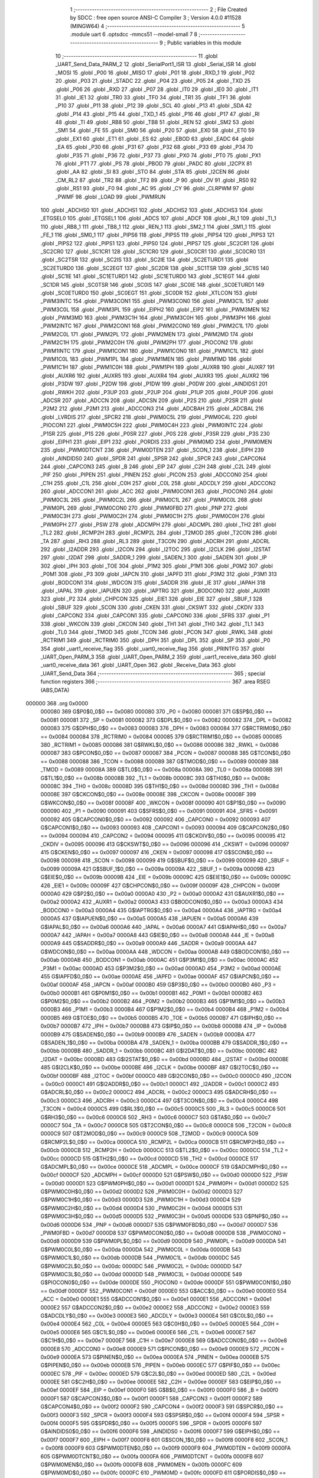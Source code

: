                                       1 ;--------------------------------------------------------
                                      2 ; File Created by SDCC : free open source ANSI-C Compiler
                                      3 ; Version 4.0.0 #11528 (MINGW64)
                                      4 ;--------------------------------------------------------
                                      5 	.module uart
                                      6 	.optsdcc -mmcs51 --model-small
                                      7 	
                                      8 ;--------------------------------------------------------
                                      9 ; Public variables in this module
                                     10 ;--------------------------------------------------------
                                     11 	.globl _UART_Send_Data_PARM_2
                                     12 	.globl _SerialPort1_ISR
                                     13 	.globl _Serial_ISR
                                     14 	.globl _MOSI
                                     15 	.globl _P00
                                     16 	.globl _MISO
                                     17 	.globl _P01
                                     18 	.globl _RXD_1
                                     19 	.globl _P02
                                     20 	.globl _P03
                                     21 	.globl _STADC
                                     22 	.globl _P04
                                     23 	.globl _P05
                                     24 	.globl _TXD
                                     25 	.globl _P06
                                     26 	.globl _RXD
                                     27 	.globl _P07
                                     28 	.globl _IT0
                                     29 	.globl _IE0
                                     30 	.globl _IT1
                                     31 	.globl _IE1
                                     32 	.globl _TR0
                                     33 	.globl _TF0
                                     34 	.globl _TR1
                                     35 	.globl _TF1
                                     36 	.globl _P10
                                     37 	.globl _P11
                                     38 	.globl _P12
                                     39 	.globl _SCL
                                     40 	.globl _P13
                                     41 	.globl _SDA
                                     42 	.globl _P14
                                     43 	.globl _P15
                                     44 	.globl _TXD_1
                                     45 	.globl _P16
                                     46 	.globl _P17
                                     47 	.globl _RI
                                     48 	.globl _TI
                                     49 	.globl _RB8
                                     50 	.globl _TB8
                                     51 	.globl _REN
                                     52 	.globl _SM2
                                     53 	.globl _SM1
                                     54 	.globl _FE
                                     55 	.globl _SM0
                                     56 	.globl _P20
                                     57 	.globl _EX0
                                     58 	.globl _ET0
                                     59 	.globl _EX1
                                     60 	.globl _ET1
                                     61 	.globl _ES
                                     62 	.globl _EBOD
                                     63 	.globl _EADC
                                     64 	.globl _EA
                                     65 	.globl _P30
                                     66 	.globl _P31
                                     67 	.globl _P32
                                     68 	.globl _P33
                                     69 	.globl _P34
                                     70 	.globl _P35
                                     71 	.globl _P36
                                     72 	.globl _P37
                                     73 	.globl _PX0
                                     74 	.globl _PT0
                                     75 	.globl _PX1
                                     76 	.globl _PT1
                                     77 	.globl _PS
                                     78 	.globl _PBOD
                                     79 	.globl _PADC
                                     80 	.globl _I2CPX
                                     81 	.globl _AA
                                     82 	.globl _SI
                                     83 	.globl _STO
                                     84 	.globl _STA
                                     85 	.globl _I2CEN
                                     86 	.globl _CM_RL2
                                     87 	.globl _TR2
                                     88 	.globl _TF2
                                     89 	.globl _P
                                     90 	.globl _OV
                                     91 	.globl _RS0
                                     92 	.globl _RS1
                                     93 	.globl _F0
                                     94 	.globl _AC
                                     95 	.globl _CY
                                     96 	.globl _CLRPWM
                                     97 	.globl _PWMF
                                     98 	.globl _LOAD
                                     99 	.globl _PWMRUN
                                    100 	.globl _ADCHS0
                                    101 	.globl _ADCHS1
                                    102 	.globl _ADCHS2
                                    103 	.globl _ADCHS3
                                    104 	.globl _ETGSEL0
                                    105 	.globl _ETGSEL1
                                    106 	.globl _ADCS
                                    107 	.globl _ADCF
                                    108 	.globl _RI_1
                                    109 	.globl _TI_1
                                    110 	.globl _RB8_1
                                    111 	.globl _TB8_1
                                    112 	.globl _REN_1
                                    113 	.globl _SM2_1
                                    114 	.globl _SM1_1
                                    115 	.globl _FE_1
                                    116 	.globl _SM0_1
                                    117 	.globl _PIPS6
                                    118 	.globl _PIPS5
                                    119 	.globl _PIPS4
                                    120 	.globl _PIPS3
                                    121 	.globl _PIPS2
                                    122 	.globl _PIPS1
                                    123 	.globl _PIPS0
                                    124 	.globl _PIPS7
                                    125 	.globl _SC2CR1
                                    126 	.globl _SC2CR0
                                    127 	.globl _SC1CR1
                                    128 	.globl _SC1CR0
                                    129 	.globl _SC0CR1
                                    130 	.globl _SC0CR0
                                    131 	.globl _SC2TSR
                                    132 	.globl _SC2IS
                                    133 	.globl _SC2IE
                                    134 	.globl _SC2ETURD1
                                    135 	.globl _SC2ETURD0
                                    136 	.globl _SC2EGT
                                    137 	.globl _SC2DR
                                    138 	.globl _SC1TSR
                                    139 	.globl _SC1IS
                                    140 	.globl _SC1IE
                                    141 	.globl _SC1ETURD1
                                    142 	.globl _SC1ETURD0
                                    143 	.globl _SC1EGT
                                    144 	.globl _SC1DR
                                    145 	.globl _SC0TSR
                                    146 	.globl _SC0IS
                                    147 	.globl _SC0IE
                                    148 	.globl _SC0ETURD1
                                    149 	.globl _SC0ETURD0
                                    150 	.globl _SC0EGT
                                    151 	.globl _SC0DR
                                    152 	.globl _XTLCON
                                    153 	.globl _PWM3INTC
                                    154 	.globl _PWM3CON1
                                    155 	.globl _PWM3CON0
                                    156 	.globl _PWM3C1L
                                    157 	.globl _PWM3C0L
                                    158 	.globl _PWM3PL
                                    159 	.globl _EIPH2
                                    160 	.globl _EIP2
                                    161 	.globl _PWM3MEN
                                    162 	.globl _PWM3MD
                                    163 	.globl _PWM3C1H
                                    164 	.globl _PWM3C0H
                                    165 	.globl _PWM3PH
                                    166 	.globl _PWM2INTC
                                    167 	.globl _PWM2CON1
                                    168 	.globl _PWM2CON0
                                    169 	.globl _PWM2C1L
                                    170 	.globl _PWM2C0L
                                    171 	.globl _PWM2PL
                                    172 	.globl _PWM2MEN
                                    173 	.globl _PWM2MD
                                    174 	.globl _PWM2C1H
                                    175 	.globl _PWM2C0H
                                    176 	.globl _PWM2PH
                                    177 	.globl _PIOCON2
                                    178 	.globl _PWM1INTC
                                    179 	.globl _PWM1CON1
                                    180 	.globl _PWM1CON0
                                    181 	.globl _PWM1C1L
                                    182 	.globl _PWM1C0L
                                    183 	.globl _PWM1PL
                                    184 	.globl _PWM1MEN
                                    185 	.globl _PWM1MD
                                    186 	.globl _PWM1C1H
                                    187 	.globl _PWM1C0H
                                    188 	.globl _PWM1PH
                                    189 	.globl _AUXR8
                                    190 	.globl _AUXR7
                                    191 	.globl _AUXR6
                                    192 	.globl _AUXR5
                                    193 	.globl _AUXR4
                                    194 	.globl _AUXR3
                                    195 	.globl _AUXR2
                                    196 	.globl _P3DW
                                    197 	.globl _P2DW
                                    198 	.globl _P1DW
                                    199 	.globl _P0DW
                                    200 	.globl _AINDIDS1
                                    201 	.globl _RWKH
                                    202 	.globl _P3UP
                                    203 	.globl _P2UP
                                    204 	.globl _P1UP
                                    205 	.globl _P0UP
                                    206 	.globl _ADCSR
                                    207 	.globl _ADCCN
                                    208 	.globl _ADCSN
                                    209 	.globl _P2S
                                    210 	.globl _P2SR
                                    211 	.globl _P2M2
                                    212 	.globl _P2M1
                                    213 	.globl _ADCCON3
                                    214 	.globl _ADCBAH
                                    215 	.globl _ADCBAL
                                    216 	.globl _LVRDIS
                                    217 	.globl _SPCR2
                                    218 	.globl _PWM0C5L
                                    219 	.globl _PWM0C4L
                                    220 	.globl _PIOCON1
                                    221 	.globl _PWM0C5H
                                    222 	.globl _PWM0C4H
                                    223 	.globl _PWM0INTC
                                    224 	.globl _P1SR
                                    225 	.globl _P1S
                                    226 	.globl _P0SR
                                    227 	.globl _P0S
                                    228 	.globl _P3SR
                                    229 	.globl _P3S
                                    230 	.globl _EIPH1
                                    231 	.globl _EIP1
                                    232 	.globl _PORDIS
                                    233 	.globl _PWM0MD
                                    234 	.globl _PWM0MEN
                                    235 	.globl _PWM0DTCNT
                                    236 	.globl _PWM0DTEN
                                    237 	.globl _SCON_1
                                    238 	.globl _EIPH
                                    239 	.globl _AINDIDS0
                                    240 	.globl _SPDR
                                    241 	.globl _SPSR
                                    242 	.globl _SPCR
                                    243 	.globl _CAPCON4
                                    244 	.globl _CAPCON3
                                    245 	.globl _B
                                    246 	.globl _EIP
                                    247 	.globl _C2H
                                    248 	.globl _C2L
                                    249 	.globl _PIF
                                    250 	.globl _PIPEN
                                    251 	.globl _PINEN
                                    252 	.globl _PICON
                                    253 	.globl _ADCCON0
                                    254 	.globl _C1H
                                    255 	.globl _C1L
                                    256 	.globl _C0H
                                    257 	.globl _C0L
                                    258 	.globl _ADCDLY
                                    259 	.globl _ADCCON2
                                    260 	.globl _ADCCON1
                                    261 	.globl _ACC
                                    262 	.globl _PWM0CON1
                                    263 	.globl _PIOCON0
                                    264 	.globl _PWM0C3L
                                    265 	.globl _PWM0C2L
                                    266 	.globl _PWM0C1L
                                    267 	.globl _PWM0C0L
                                    268 	.globl _PWM0PL
                                    269 	.globl _PWM0CON0
                                    270 	.globl _PWM0FBD
                                    271 	.globl _PNP
                                    272 	.globl _PWM0C3H
                                    273 	.globl _PWM0C2H
                                    274 	.globl _PWM0C1H
                                    275 	.globl _PWM0C0H
                                    276 	.globl _PWM0PH
                                    277 	.globl _PSW
                                    278 	.globl _ADCMPH
                                    279 	.globl _ADCMPL
                                    280 	.globl _TH2
                                    281 	.globl _TL2
                                    282 	.globl _RCMP2H
                                    283 	.globl _RCMP2L
                                    284 	.globl _T2MOD
                                    285 	.globl _T2CON
                                    286 	.globl _TA
                                    287 	.globl _RH3
                                    288 	.globl _RL3
                                    289 	.globl _T3CON
                                    290 	.globl _ADCRH
                                    291 	.globl _ADCRL
                                    292 	.globl _I2ADDR
                                    293 	.globl _I2CON
                                    294 	.globl _I2TOC
                                    295 	.globl _I2CLK
                                    296 	.globl _I2STAT
                                    297 	.globl _I2DAT
                                    298 	.globl _SADDR_1
                                    299 	.globl _SADEN_1
                                    300 	.globl _SADEN
                                    301 	.globl _IP
                                    302 	.globl _IPH
                                    303 	.globl _TOE
                                    304 	.globl _P1M2
                                    305 	.globl _P1M1
                                    306 	.globl _P0M2
                                    307 	.globl _P0M1
                                    308 	.globl _P3
                                    309 	.globl _IAPCN
                                    310 	.globl _IAPFD
                                    311 	.globl _P3M2
                                    312 	.globl _P3M1
                                    313 	.globl _BODCON1
                                    314 	.globl _WDCON
                                    315 	.globl _SADDR
                                    316 	.globl _IE
                                    317 	.globl _IAPAH
                                    318 	.globl _IAPAL
                                    319 	.globl _IAPUEN
                                    320 	.globl _IAPTRG
                                    321 	.globl _BODCON0
                                    322 	.globl _AUXR1
                                    323 	.globl _P2
                                    324 	.globl _CHPCON
                                    325 	.globl _EIE1
                                    326 	.globl _EIE
                                    327 	.globl _SBUF_1
                                    328 	.globl _SBUF
                                    329 	.globl _SCON
                                    330 	.globl _CKEN
                                    331 	.globl _CKSWT
                                    332 	.globl _CKDIV
                                    333 	.globl _CAPCON2
                                    334 	.globl _CAPCON1
                                    335 	.globl _CAPCON0
                                    336 	.globl _SFRS
                                    337 	.globl _P1
                                    338 	.globl _WKCON
                                    339 	.globl _CKCON
                                    340 	.globl _TH1
                                    341 	.globl _TH0
                                    342 	.globl _TL1
                                    343 	.globl _TL0
                                    344 	.globl _TMOD
                                    345 	.globl _TCON
                                    346 	.globl _PCON
                                    347 	.globl _RWKL
                                    348 	.globl _RCTRIM1
                                    349 	.globl _RCTRIM0
                                    350 	.globl _DPH
                                    351 	.globl _DPL
                                    352 	.globl _SP
                                    353 	.globl _P0
                                    354 	.globl _uart1_receive_flag
                                    355 	.globl _uart0_receive_flag
                                    356 	.globl _PRINTFG
                                    357 	.globl _UART_Open_PARM_3
                                    358 	.globl _UART_Open_PARM_2
                                    359 	.globl _uart1_receive_data
                                    360 	.globl _uart0_receive_data
                                    361 	.globl _UART_Open
                                    362 	.globl _Receive_Data
                                    363 	.globl _UART_Send_Data
                                    364 ;--------------------------------------------------------
                                    365 ; special function registers
                                    366 ;--------------------------------------------------------
                                    367 	.area RSEG    (ABS,DATA)
      000000                        368 	.org 0x0000
                           000080   369 G$P0$0_0$0 == 0x0080
                           000080   370 _P0	=	0x0080
                           000081   371 G$SP$0_0$0 == 0x0081
                           000081   372 _SP	=	0x0081
                           000082   373 G$DPL$0_0$0 == 0x0082
                           000082   374 _DPL	=	0x0082
                           000083   375 G$DPH$0_0$0 == 0x0083
                           000083   376 _DPH	=	0x0083
                           000084   377 G$RCTRIM0$0_0$0 == 0x0084
                           000084   378 _RCTRIM0	=	0x0084
                           000085   379 G$RCTRIM1$0_0$0 == 0x0085
                           000085   380 _RCTRIM1	=	0x0085
                           000086   381 G$RWKL$0_0$0 == 0x0086
                           000086   382 _RWKL	=	0x0086
                           000087   383 G$PCON$0_0$0 == 0x0087
                           000087   384 _PCON	=	0x0087
                           000088   385 G$TCON$0_0$0 == 0x0088
                           000088   386 _TCON	=	0x0088
                           000089   387 G$TMOD$0_0$0 == 0x0089
                           000089   388 _TMOD	=	0x0089
                           00008A   389 G$TL0$0_0$0 == 0x008a
                           00008A   390 _TL0	=	0x008a
                           00008B   391 G$TL1$0_0$0 == 0x008b
                           00008B   392 _TL1	=	0x008b
                           00008C   393 G$TH0$0_0$0 == 0x008c
                           00008C   394 _TH0	=	0x008c
                           00008D   395 G$TH1$0_0$0 == 0x008d
                           00008D   396 _TH1	=	0x008d
                           00008E   397 G$CKCON$0_0$0 == 0x008e
                           00008E   398 _CKCON	=	0x008e
                           00008F   399 G$WKCON$0_0$0 == 0x008f
                           00008F   400 _WKCON	=	0x008f
                           000090   401 G$P1$0_0$0 == 0x0090
                           000090   402 _P1	=	0x0090
                           000091   403 G$SFRS$0_0$0 == 0x0091
                           000091   404 _SFRS	=	0x0091
                           000092   405 G$CAPCON0$0_0$0 == 0x0092
                           000092   406 _CAPCON0	=	0x0092
                           000093   407 G$CAPCON1$0_0$0 == 0x0093
                           000093   408 _CAPCON1	=	0x0093
                           000094   409 G$CAPCON2$0_0$0 == 0x0094
                           000094   410 _CAPCON2	=	0x0094
                           000095   411 G$CKDIV$0_0$0 == 0x0095
                           000095   412 _CKDIV	=	0x0095
                           000096   413 G$CKSWT$0_0$0 == 0x0096
                           000096   414 _CKSWT	=	0x0096
                           000097   415 G$CKEN$0_0$0 == 0x0097
                           000097   416 _CKEN	=	0x0097
                           000098   417 G$SCON$0_0$0 == 0x0098
                           000098   418 _SCON	=	0x0098
                           000099   419 G$SBUF$0_0$0 == 0x0099
                           000099   420 _SBUF	=	0x0099
                           00009A   421 G$SBUF_1$0_0$0 == 0x009a
                           00009A   422 _SBUF_1	=	0x009a
                           00009B   423 G$EIE$0_0$0 == 0x009b
                           00009B   424 _EIE	=	0x009b
                           00009C   425 G$EIE1$0_0$0 == 0x009c
                           00009C   426 _EIE1	=	0x009c
                           00009F   427 G$CHPCON$0_0$0 == 0x009f
                           00009F   428 _CHPCON	=	0x009f
                           0000A0   429 G$P2$0_0$0 == 0x00a0
                           0000A0   430 _P2	=	0x00a0
                           0000A2   431 G$AUXR1$0_0$0 == 0x00a2
                           0000A2   432 _AUXR1	=	0x00a2
                           0000A3   433 G$BODCON0$0_0$0 == 0x00a3
                           0000A3   434 _BODCON0	=	0x00a3
                           0000A4   435 G$IAPTRG$0_0$0 == 0x00a4
                           0000A4   436 _IAPTRG	=	0x00a4
                           0000A5   437 G$IAPUEN$0_0$0 == 0x00a5
                           0000A5   438 _IAPUEN	=	0x00a5
                           0000A6   439 G$IAPAL$0_0$0 == 0x00a6
                           0000A6   440 _IAPAL	=	0x00a6
                           0000A7   441 G$IAPAH$0_0$0 == 0x00a7
                           0000A7   442 _IAPAH	=	0x00a7
                           0000A8   443 G$IE$0_0$0 == 0x00a8
                           0000A8   444 _IE	=	0x00a8
                           0000A9   445 G$SADDR$0_0$0 == 0x00a9
                           0000A9   446 _SADDR	=	0x00a9
                           0000AA   447 G$WDCON$0_0$0 == 0x00aa
                           0000AA   448 _WDCON	=	0x00aa
                           0000AB   449 G$BODCON1$0_0$0 == 0x00ab
                           0000AB   450 _BODCON1	=	0x00ab
                           0000AC   451 G$P3M1$0_0$0 == 0x00ac
                           0000AC   452 _P3M1	=	0x00ac
                           0000AD   453 G$P3M2$0_0$0 == 0x00ad
                           0000AD   454 _P3M2	=	0x00ad
                           0000AE   455 G$IAPFD$0_0$0 == 0x00ae
                           0000AE   456 _IAPFD	=	0x00ae
                           0000AF   457 G$IAPCN$0_0$0 == 0x00af
                           0000AF   458 _IAPCN	=	0x00af
                           0000B0   459 G$P3$0_0$0 == 0x00b0
                           0000B0   460 _P3	=	0x00b0
                           0000B1   461 G$P0M1$0_0$0 == 0x00b1
                           0000B1   462 _P0M1	=	0x00b1
                           0000B2   463 G$P0M2$0_0$0 == 0x00b2
                           0000B2   464 _P0M2	=	0x00b2
                           0000B3   465 G$P1M1$0_0$0 == 0x00b3
                           0000B3   466 _P1M1	=	0x00b3
                           0000B4   467 G$P1M2$0_0$0 == 0x00b4
                           0000B4   468 _P1M2	=	0x00b4
                           0000B5   469 G$TOE$0_0$0 == 0x00b5
                           0000B5   470 _TOE	=	0x00b5
                           0000B7   471 G$IPH$0_0$0 == 0x00b7
                           0000B7   472 _IPH	=	0x00b7
                           0000B8   473 G$IP$0_0$0 == 0x00b8
                           0000B8   474 _IP	=	0x00b8
                           0000B9   475 G$SADEN$0_0$0 == 0x00b9
                           0000B9   476 _SADEN	=	0x00b9
                           0000BA   477 G$SADEN_1$0_0$0 == 0x00ba
                           0000BA   478 _SADEN_1	=	0x00ba
                           0000BB   479 G$SADDR_1$0_0$0 == 0x00bb
                           0000BB   480 _SADDR_1	=	0x00bb
                           0000BC   481 G$I2DAT$0_0$0 == 0x00bc
                           0000BC   482 _I2DAT	=	0x00bc
                           0000BD   483 G$I2STAT$0_0$0 == 0x00bd
                           0000BD   484 _I2STAT	=	0x00bd
                           0000BE   485 G$I2CLK$0_0$0 == 0x00be
                           0000BE   486 _I2CLK	=	0x00be
                           0000BF   487 G$I2TOC$0_0$0 == 0x00bf
                           0000BF   488 _I2TOC	=	0x00bf
                           0000C0   489 G$I2CON$0_0$0 == 0x00c0
                           0000C0   490 _I2CON	=	0x00c0
                           0000C1   491 G$I2ADDR$0_0$0 == 0x00c1
                           0000C1   492 _I2ADDR	=	0x00c1
                           0000C2   493 G$ADCRL$0_0$0 == 0x00c2
                           0000C2   494 _ADCRL	=	0x00c2
                           0000C3   495 G$ADCRH$0_0$0 == 0x00c3
                           0000C3   496 _ADCRH	=	0x00c3
                           0000C4   497 G$T3CON$0_0$0 == 0x00c4
                           0000C4   498 _T3CON	=	0x00c4
                           0000C5   499 G$RL3$0_0$0 == 0x00c5
                           0000C5   500 _RL3	=	0x00c5
                           0000C6   501 G$RH3$0_0$0 == 0x00c6
                           0000C6   502 _RH3	=	0x00c6
                           0000C7   503 G$TA$0_0$0 == 0x00c7
                           0000C7   504 _TA	=	0x00c7
                           0000C8   505 G$T2CON$0_0$0 == 0x00c8
                           0000C8   506 _T2CON	=	0x00c8
                           0000C9   507 G$T2MOD$0_0$0 == 0x00c9
                           0000C9   508 _T2MOD	=	0x00c9
                           0000CA   509 G$RCMP2L$0_0$0 == 0x00ca
                           0000CA   510 _RCMP2L	=	0x00ca
                           0000CB   511 G$RCMP2H$0_0$0 == 0x00cb
                           0000CB   512 _RCMP2H	=	0x00cb
                           0000CC   513 G$TL2$0_0$0 == 0x00cc
                           0000CC   514 _TL2	=	0x00cc
                           0000CD   515 G$TH2$0_0$0 == 0x00cd
                           0000CD   516 _TH2	=	0x00cd
                           0000CE   517 G$ADCMPL$0_0$0 == 0x00ce
                           0000CE   518 _ADCMPL	=	0x00ce
                           0000CF   519 G$ADCMPH$0_0$0 == 0x00cf
                           0000CF   520 _ADCMPH	=	0x00cf
                           0000D0   521 G$PSW$0_0$0 == 0x00d0
                           0000D0   522 _PSW	=	0x00d0
                           0000D1   523 G$PWM0PH$0_0$0 == 0x00d1
                           0000D1   524 _PWM0PH	=	0x00d1
                           0000D2   525 G$PWM0C0H$0_0$0 == 0x00d2
                           0000D2   526 _PWM0C0H	=	0x00d2
                           0000D3   527 G$PWM0C1H$0_0$0 == 0x00d3
                           0000D3   528 _PWM0C1H	=	0x00d3
                           0000D4   529 G$PWM0C2H$0_0$0 == 0x00d4
                           0000D4   530 _PWM0C2H	=	0x00d4
                           0000D5   531 G$PWM0C3H$0_0$0 == 0x00d5
                           0000D5   532 _PWM0C3H	=	0x00d5
                           0000D6   533 G$PNP$0_0$0 == 0x00d6
                           0000D6   534 _PNP	=	0x00d6
                           0000D7   535 G$PWM0FBD$0_0$0 == 0x00d7
                           0000D7   536 _PWM0FBD	=	0x00d7
                           0000D8   537 G$PWM0CON0$0_0$0 == 0x00d8
                           0000D8   538 _PWM0CON0	=	0x00d8
                           0000D9   539 G$PWM0PL$0_0$0 == 0x00d9
                           0000D9   540 _PWM0PL	=	0x00d9
                           0000DA   541 G$PWM0C0L$0_0$0 == 0x00da
                           0000DA   542 _PWM0C0L	=	0x00da
                           0000DB   543 G$PWM0C1L$0_0$0 == 0x00db
                           0000DB   544 _PWM0C1L	=	0x00db
                           0000DC   545 G$PWM0C2L$0_0$0 == 0x00dc
                           0000DC   546 _PWM0C2L	=	0x00dc
                           0000DD   547 G$PWM0C3L$0_0$0 == 0x00dd
                           0000DD   548 _PWM0C3L	=	0x00dd
                           0000DE   549 G$PIOCON0$0_0$0 == 0x00de
                           0000DE   550 _PIOCON0	=	0x00de
                           0000DF   551 G$PWM0CON1$0_0$0 == 0x00df
                           0000DF   552 _PWM0CON1	=	0x00df
                           0000E0   553 G$ACC$0_0$0 == 0x00e0
                           0000E0   554 _ACC	=	0x00e0
                           0000E1   555 G$ADCCON1$0_0$0 == 0x00e1
                           0000E1   556 _ADCCON1	=	0x00e1
                           0000E2   557 G$ADCCON2$0_0$0 == 0x00e2
                           0000E2   558 _ADCCON2	=	0x00e2
                           0000E3   559 G$ADCDLY$0_0$0 == 0x00e3
                           0000E3   560 _ADCDLY	=	0x00e3
                           0000E4   561 G$C0L$0_0$0 == 0x00e4
                           0000E4   562 _C0L	=	0x00e4
                           0000E5   563 G$C0H$0_0$0 == 0x00e5
                           0000E5   564 _C0H	=	0x00e5
                           0000E6   565 G$C1L$0_0$0 == 0x00e6
                           0000E6   566 _C1L	=	0x00e6
                           0000E7   567 G$C1H$0_0$0 == 0x00e7
                           0000E7   568 _C1H	=	0x00e7
                           0000E8   569 G$ADCCON0$0_0$0 == 0x00e8
                           0000E8   570 _ADCCON0	=	0x00e8
                           0000E9   571 G$PICON$0_0$0 == 0x00e9
                           0000E9   572 _PICON	=	0x00e9
                           0000EA   573 G$PINEN$0_0$0 == 0x00ea
                           0000EA   574 _PINEN	=	0x00ea
                           0000EB   575 G$PIPEN$0_0$0 == 0x00eb
                           0000EB   576 _PIPEN	=	0x00eb
                           0000EC   577 G$PIF$0_0$0 == 0x00ec
                           0000EC   578 _PIF	=	0x00ec
                           0000ED   579 G$C2L$0_0$0 == 0x00ed
                           0000ED   580 _C2L	=	0x00ed
                           0000EE   581 G$C2H$0_0$0 == 0x00ee
                           0000EE   582 _C2H	=	0x00ee
                           0000EF   583 G$EIP$0_0$0 == 0x00ef
                           0000EF   584 _EIP	=	0x00ef
                           0000F0   585 G$B$0_0$0 == 0x00f0
                           0000F0   586 _B	=	0x00f0
                           0000F1   587 G$CAPCON3$0_0$0 == 0x00f1
                           0000F1   588 _CAPCON3	=	0x00f1
                           0000F2   589 G$CAPCON4$0_0$0 == 0x00f2
                           0000F2   590 _CAPCON4	=	0x00f2
                           0000F3   591 G$SPCR$0_0$0 == 0x00f3
                           0000F3   592 _SPCR	=	0x00f3
                           0000F4   593 G$SPSR$0_0$0 == 0x00f4
                           0000F4   594 _SPSR	=	0x00f4
                           0000F5   595 G$SPDR$0_0$0 == 0x00f5
                           0000F5   596 _SPDR	=	0x00f5
                           0000F6   597 G$AINDIDS0$0_0$0 == 0x00f6
                           0000F6   598 _AINDIDS0	=	0x00f6
                           0000F7   599 G$EIPH$0_0$0 == 0x00f7
                           0000F7   600 _EIPH	=	0x00f7
                           0000F8   601 G$SCON_1$0_0$0 == 0x00f8
                           0000F8   602 _SCON_1	=	0x00f8
                           0000F9   603 G$PWM0DTEN$0_0$0 == 0x00f9
                           0000F9   604 _PWM0DTEN	=	0x00f9
                           0000FA   605 G$PWM0DTCNT$0_0$0 == 0x00fa
                           0000FA   606 _PWM0DTCNT	=	0x00fa
                           0000FB   607 G$PWM0MEN$0_0$0 == 0x00fb
                           0000FB   608 _PWM0MEN	=	0x00fb
                           0000FC   609 G$PWM0MD$0_0$0 == 0x00fc
                           0000FC   610 _PWM0MD	=	0x00fc
                           0000FD   611 G$PORDIS$0_0$0 == 0x00fd
                           0000FD   612 _PORDIS	=	0x00fd
                           0000FE   613 G$EIP1$0_0$0 == 0x00fe
                           0000FE   614 _EIP1	=	0x00fe
                           0000FF   615 G$EIPH1$0_0$0 == 0x00ff
                           0000FF   616 _EIPH1	=	0x00ff
                           0000AC   617 G$P3S$0_0$0 == 0x00ac
                           0000AC   618 _P3S	=	0x00ac
                           0000AD   619 G$P3SR$0_0$0 == 0x00ad
                           0000AD   620 _P3SR	=	0x00ad
                           0000B1   621 G$P0S$0_0$0 == 0x00b1
                           0000B1   622 _P0S	=	0x00b1
                           0000B2   623 G$P0SR$0_0$0 == 0x00b2
                           0000B2   624 _P0SR	=	0x00b2
                           0000B3   625 G$P1S$0_0$0 == 0x00b3
                           0000B3   626 _P1S	=	0x00b3
                           0000B4   627 G$P1SR$0_0$0 == 0x00b4
                           0000B4   628 _P1SR	=	0x00b4
                           0000B7   629 G$PWM0INTC$0_0$0 == 0x00b7
                           0000B7   630 _PWM0INTC	=	0x00b7
                           0000C4   631 G$PWM0C4H$0_0$0 == 0x00c4
                           0000C4   632 _PWM0C4H	=	0x00c4
                           0000C5   633 G$PWM0C5H$0_0$0 == 0x00c5
                           0000C5   634 _PWM0C5H	=	0x00c5
                           0000C6   635 G$PIOCON1$0_0$0 == 0x00c6
                           0000C6   636 _PIOCON1	=	0x00c6
                           0000CC   637 G$PWM0C4L$0_0$0 == 0x00cc
                           0000CC   638 _PWM0C4L	=	0x00cc
                           0000CD   639 G$PWM0C5L$0_0$0 == 0x00cd
                           0000CD   640 _PWM0C5L	=	0x00cd
                           0000F3   641 G$SPCR2$0_0$0 == 0x00f3
                           0000F3   642 _SPCR2	=	0x00f3
                           0000FF   643 G$LVRDIS$0_0$0 == 0x00ff
                           0000FF   644 _LVRDIS	=	0x00ff
                           000084   645 G$ADCBAL$0_0$0 == 0x0084
                           000084   646 _ADCBAL	=	0x0084
                           000085   647 G$ADCBAH$0_0$0 == 0x0085
                           000085   648 _ADCBAH	=	0x0085
                           000086   649 G$ADCCON3$0_0$0 == 0x0086
                           000086   650 _ADCCON3	=	0x0086
                           000089   651 G$P2M1$0_0$0 == 0x0089
                           000089   652 _P2M1	=	0x0089
                           00008A   653 G$P2M2$0_0$0 == 0x008a
                           00008A   654 _P2M2	=	0x008a
                           00008B   655 G$P2SR$0_0$0 == 0x008b
                           00008B   656 _P2SR	=	0x008b
                           00008C   657 G$P2S$0_0$0 == 0x008c
                           00008C   658 _P2S	=	0x008c
                           00008D   659 G$ADCSN$0_0$0 == 0x008d
                           00008D   660 _ADCSN	=	0x008d
                           00008E   661 G$ADCCN$0_0$0 == 0x008e
                           00008E   662 _ADCCN	=	0x008e
                           00008F   663 G$ADCSR$0_0$0 == 0x008f
                           00008F   664 _ADCSR	=	0x008f
                           000092   665 G$P0UP$0_0$0 == 0x0092
                           000092   666 _P0UP	=	0x0092
                           000093   667 G$P1UP$0_0$0 == 0x0093
                           000093   668 _P1UP	=	0x0093
                           000094   669 G$P2UP$0_0$0 == 0x0094
                           000094   670 _P2UP	=	0x0094
                           000095   671 G$P3UP$0_0$0 == 0x0095
                           000095   672 _P3UP	=	0x0095
                           000097   673 G$RWKH$0_0$0 == 0x0097
                           000097   674 _RWKH	=	0x0097
                           000099   675 G$AINDIDS1$0_0$0 == 0x0099
                           000099   676 _AINDIDS1	=	0x0099
                           00009A   677 G$P0DW$0_0$0 == 0x009a
                           00009A   678 _P0DW	=	0x009a
                           00009B   679 G$P1DW$0_0$0 == 0x009b
                           00009B   680 _P1DW	=	0x009b
                           00009C   681 G$P2DW$0_0$0 == 0x009c
                           00009C   682 _P2DW	=	0x009c
                           00009D   683 G$P3DW$0_0$0 == 0x009d
                           00009D   684 _P3DW	=	0x009d
                           0000A1   685 G$AUXR2$0_0$0 == 0x00a1
                           0000A1   686 _AUXR2	=	0x00a1
                           0000A2   687 G$AUXR3$0_0$0 == 0x00a2
                           0000A2   688 _AUXR3	=	0x00a2
                           0000A3   689 G$AUXR4$0_0$0 == 0x00a3
                           0000A3   690 _AUXR4	=	0x00a3
                           0000A4   691 G$AUXR5$0_0$0 == 0x00a4
                           0000A4   692 _AUXR5	=	0x00a4
                           0000A5   693 G$AUXR6$0_0$0 == 0x00a5
                           0000A5   694 _AUXR6	=	0x00a5
                           0000A6   695 G$AUXR7$0_0$0 == 0x00a6
                           0000A6   696 _AUXR7	=	0x00a6
                           0000A7   697 G$AUXR8$0_0$0 == 0x00a7
                           0000A7   698 _AUXR8	=	0x00a7
                           0000A9   699 G$PWM1PH$0_0$0 == 0x00a9
                           0000A9   700 _PWM1PH	=	0x00a9
                           0000AA   701 G$PWM1C0H$0_0$0 == 0x00aa
                           0000AA   702 _PWM1C0H	=	0x00aa
                           0000AB   703 G$PWM1C1H$0_0$0 == 0x00ab
                           0000AB   704 _PWM1C1H	=	0x00ab
                           0000AC   705 G$PWM1MD$0_0$0 == 0x00ac
                           0000AC   706 _PWM1MD	=	0x00ac
                           0000AD   707 G$PWM1MEN$0_0$0 == 0x00ad
                           0000AD   708 _PWM1MEN	=	0x00ad
                           0000B1   709 G$PWM1PL$0_0$0 == 0x00b1
                           0000B1   710 _PWM1PL	=	0x00b1
                           0000B2   711 G$PWM1C0L$0_0$0 == 0x00b2
                           0000B2   712 _PWM1C0L	=	0x00b2
                           0000B3   713 G$PWM1C1L$0_0$0 == 0x00b3
                           0000B3   714 _PWM1C1L	=	0x00b3
                           0000B4   715 G$PWM1CON0$0_0$0 == 0x00b4
                           0000B4   716 _PWM1CON0	=	0x00b4
                           0000B5   717 G$PWM1CON1$0_0$0 == 0x00b5
                           0000B5   718 _PWM1CON1	=	0x00b5
                           0000B6   719 G$PWM1INTC$0_0$0 == 0x00b6
                           0000B6   720 _PWM1INTC	=	0x00b6
                           0000B7   721 G$PIOCON2$0_0$0 == 0x00b7
                           0000B7   722 _PIOCON2	=	0x00b7
                           0000B9   723 G$PWM2PH$0_0$0 == 0x00b9
                           0000B9   724 _PWM2PH	=	0x00b9
                           0000BA   725 G$PWM2C0H$0_0$0 == 0x00ba
                           0000BA   726 _PWM2C0H	=	0x00ba
                           0000BB   727 G$PWM2C1H$0_0$0 == 0x00bb
                           0000BB   728 _PWM2C1H	=	0x00bb
                           0000BC   729 G$PWM2MD$0_0$0 == 0x00bc
                           0000BC   730 _PWM2MD	=	0x00bc
                           0000BD   731 G$PWM2MEN$0_0$0 == 0x00bd
                           0000BD   732 _PWM2MEN	=	0x00bd
                           0000C1   733 G$PWM2PL$0_0$0 == 0x00c1
                           0000C1   734 _PWM2PL	=	0x00c1
                           0000C2   735 G$PWM2C0L$0_0$0 == 0x00c2
                           0000C2   736 _PWM2C0L	=	0x00c2
                           0000C3   737 G$PWM2C1L$0_0$0 == 0x00c3
                           0000C3   738 _PWM2C1L	=	0x00c3
                           0000C4   739 G$PWM2CON0$0_0$0 == 0x00c4
                           0000C4   740 _PWM2CON0	=	0x00c4
                           0000C5   741 G$PWM2CON1$0_0$0 == 0x00c5
                           0000C5   742 _PWM2CON1	=	0x00c5
                           0000C6   743 G$PWM2INTC$0_0$0 == 0x00c6
                           0000C6   744 _PWM2INTC	=	0x00c6
                           0000C9   745 G$PWM3PH$0_0$0 == 0x00c9
                           0000C9   746 _PWM3PH	=	0x00c9
                           0000CA   747 G$PWM3C0H$0_0$0 == 0x00ca
                           0000CA   748 _PWM3C0H	=	0x00ca
                           0000CB   749 G$PWM3C1H$0_0$0 == 0x00cb
                           0000CB   750 _PWM3C1H	=	0x00cb
                           0000CC   751 G$PWM3MD$0_0$0 == 0x00cc
                           0000CC   752 _PWM3MD	=	0x00cc
                           0000CD   753 G$PWM3MEN$0_0$0 == 0x00cd
                           0000CD   754 _PWM3MEN	=	0x00cd
                           0000CE   755 G$EIP2$0_0$0 == 0x00ce
                           0000CE   756 _EIP2	=	0x00ce
                           0000CF   757 G$EIPH2$0_0$0 == 0x00cf
                           0000CF   758 _EIPH2	=	0x00cf
                           0000D1   759 G$PWM3PL$0_0$0 == 0x00d1
                           0000D1   760 _PWM3PL	=	0x00d1
                           0000D2   761 G$PWM3C0L$0_0$0 == 0x00d2
                           0000D2   762 _PWM3C0L	=	0x00d2
                           0000D3   763 G$PWM3C1L$0_0$0 == 0x00d3
                           0000D3   764 _PWM3C1L	=	0x00d3
                           0000D4   765 G$PWM3CON0$0_0$0 == 0x00d4
                           0000D4   766 _PWM3CON0	=	0x00d4
                           0000D5   767 G$PWM3CON1$0_0$0 == 0x00d5
                           0000D5   768 _PWM3CON1	=	0x00d5
                           0000D6   769 G$PWM3INTC$0_0$0 == 0x00d6
                           0000D6   770 _PWM3INTC	=	0x00d6
                           0000D7   771 G$XTLCON$0_0$0 == 0x00d7
                           0000D7   772 _XTLCON	=	0x00d7
                           0000D9   773 G$SC0DR$0_0$0 == 0x00d9
                           0000D9   774 _SC0DR	=	0x00d9
                           0000DA   775 G$SC0EGT$0_0$0 == 0x00da
                           0000DA   776 _SC0EGT	=	0x00da
                           0000DB   777 G$SC0ETURD0$0_0$0 == 0x00db
                           0000DB   778 _SC0ETURD0	=	0x00db
                           0000DC   779 G$SC0ETURD1$0_0$0 == 0x00dc
                           0000DC   780 _SC0ETURD1	=	0x00dc
                           0000DD   781 G$SC0IE$0_0$0 == 0x00dd
                           0000DD   782 _SC0IE	=	0x00dd
                           0000DE   783 G$SC0IS$0_0$0 == 0x00de
                           0000DE   784 _SC0IS	=	0x00de
                           0000DF   785 G$SC0TSR$0_0$0 == 0x00df
                           0000DF   786 _SC0TSR	=	0x00df
                           0000E1   787 G$SC1DR$0_0$0 == 0x00e1
                           0000E1   788 _SC1DR	=	0x00e1
                           0000E2   789 G$SC1EGT$0_0$0 == 0x00e2
                           0000E2   790 _SC1EGT	=	0x00e2
                           0000E3   791 G$SC1ETURD0$0_0$0 == 0x00e3
                           0000E3   792 _SC1ETURD0	=	0x00e3
                           0000E4   793 G$SC1ETURD1$0_0$0 == 0x00e4
                           0000E4   794 _SC1ETURD1	=	0x00e4
                           0000E5   795 G$SC1IE$0_0$0 == 0x00e5
                           0000E5   796 _SC1IE	=	0x00e5
                           0000E6   797 G$SC1IS$0_0$0 == 0x00e6
                           0000E6   798 _SC1IS	=	0x00e6
                           0000E7   799 G$SC1TSR$0_0$0 == 0x00e7
                           0000E7   800 _SC1TSR	=	0x00e7
                           0000E9   801 G$SC2DR$0_0$0 == 0x00e9
                           0000E9   802 _SC2DR	=	0x00e9
                           0000EA   803 G$SC2EGT$0_0$0 == 0x00ea
                           0000EA   804 _SC2EGT	=	0x00ea
                           0000EB   805 G$SC2ETURD0$0_0$0 == 0x00eb
                           0000EB   806 _SC2ETURD0	=	0x00eb
                           0000EC   807 G$SC2ETURD1$0_0$0 == 0x00ec
                           0000EC   808 _SC2ETURD1	=	0x00ec
                           0000ED   809 G$SC2IE$0_0$0 == 0x00ed
                           0000ED   810 _SC2IE	=	0x00ed
                           0000EE   811 G$SC2IS$0_0$0 == 0x00ee
                           0000EE   812 _SC2IS	=	0x00ee
                           0000EF   813 G$SC2TSR$0_0$0 == 0x00ef
                           0000EF   814 _SC2TSR	=	0x00ef
                           0000F1   815 G$SC0CR0$0_0$0 == 0x00f1
                           0000F1   816 _SC0CR0	=	0x00f1
                           0000F2   817 G$SC0CR1$0_0$0 == 0x00f2
                           0000F2   818 _SC0CR1	=	0x00f2
                           0000F3   819 G$SC1CR0$0_0$0 == 0x00f3
                           0000F3   820 _SC1CR0	=	0x00f3
                           0000F4   821 G$SC1CR1$0_0$0 == 0x00f4
                           0000F4   822 _SC1CR1	=	0x00f4
                           0000F5   823 G$SC2CR0$0_0$0 == 0x00f5
                           0000F5   824 _SC2CR0	=	0x00f5
                           0000F6   825 G$SC2CR1$0_0$0 == 0x00f6
                           0000F6   826 _SC2CR1	=	0x00f6
                           0000F7   827 G$PIPS7$0_0$0 == 0x00f7
                           0000F7   828 _PIPS7	=	0x00f7
                           0000F9   829 G$PIPS0$0_0$0 == 0x00f9
                           0000F9   830 _PIPS0	=	0x00f9
                           0000FA   831 G$PIPS1$0_0$0 == 0x00fa
                           0000FA   832 _PIPS1	=	0x00fa
                           0000FB   833 G$PIPS2$0_0$0 == 0x00fb
                           0000FB   834 _PIPS2	=	0x00fb
                           0000FC   835 G$PIPS3$0_0$0 == 0x00fc
                           0000FC   836 _PIPS3	=	0x00fc
                           0000FD   837 G$PIPS4$0_0$0 == 0x00fd
                           0000FD   838 _PIPS4	=	0x00fd
                           0000FE   839 G$PIPS5$0_0$0 == 0x00fe
                           0000FE   840 _PIPS5	=	0x00fe
                           0000FF   841 G$PIPS6$0_0$0 == 0x00ff
                           0000FF   842 _PIPS6	=	0x00ff
                                    843 ;--------------------------------------------------------
                                    844 ; special function bits
                                    845 ;--------------------------------------------------------
                                    846 	.area RSEG    (ABS,DATA)
      000000                        847 	.org 0x0000
                           0000FF   848 G$SM0_1$0_0$0 == 0x00ff
                           0000FF   849 _SM0_1	=	0x00ff
                           0000FF   850 G$FE_1$0_0$0 == 0x00ff
                           0000FF   851 _FE_1	=	0x00ff
                           0000FE   852 G$SM1_1$0_0$0 == 0x00fe
                           0000FE   853 _SM1_1	=	0x00fe
                           0000FD   854 G$SM2_1$0_0$0 == 0x00fd
                           0000FD   855 _SM2_1	=	0x00fd
                           0000FC   856 G$REN_1$0_0$0 == 0x00fc
                           0000FC   857 _REN_1	=	0x00fc
                           0000FB   858 G$TB8_1$0_0$0 == 0x00fb
                           0000FB   859 _TB8_1	=	0x00fb
                           0000FA   860 G$RB8_1$0_0$0 == 0x00fa
                           0000FA   861 _RB8_1	=	0x00fa
                           0000F9   862 G$TI_1$0_0$0 == 0x00f9
                           0000F9   863 _TI_1	=	0x00f9
                           0000F8   864 G$RI_1$0_0$0 == 0x00f8
                           0000F8   865 _RI_1	=	0x00f8
                           0000EF   866 G$ADCF$0_0$0 == 0x00ef
                           0000EF   867 _ADCF	=	0x00ef
                           0000EE   868 G$ADCS$0_0$0 == 0x00ee
                           0000EE   869 _ADCS	=	0x00ee
                           0000ED   870 G$ETGSEL1$0_0$0 == 0x00ed
                           0000ED   871 _ETGSEL1	=	0x00ed
                           0000EC   872 G$ETGSEL0$0_0$0 == 0x00ec
                           0000EC   873 _ETGSEL0	=	0x00ec
                           0000EB   874 G$ADCHS3$0_0$0 == 0x00eb
                           0000EB   875 _ADCHS3	=	0x00eb
                           0000EA   876 G$ADCHS2$0_0$0 == 0x00ea
                           0000EA   877 _ADCHS2	=	0x00ea
                           0000E9   878 G$ADCHS1$0_0$0 == 0x00e9
                           0000E9   879 _ADCHS1	=	0x00e9
                           0000E8   880 G$ADCHS0$0_0$0 == 0x00e8
                           0000E8   881 _ADCHS0	=	0x00e8
                           0000DF   882 G$PWMRUN$0_0$0 == 0x00df
                           0000DF   883 _PWMRUN	=	0x00df
                           0000DE   884 G$LOAD$0_0$0 == 0x00de
                           0000DE   885 _LOAD	=	0x00de
                           0000DD   886 G$PWMF$0_0$0 == 0x00dd
                           0000DD   887 _PWMF	=	0x00dd
                           0000DC   888 G$CLRPWM$0_0$0 == 0x00dc
                           0000DC   889 _CLRPWM	=	0x00dc
                           0000D7   890 G$CY$0_0$0 == 0x00d7
                           0000D7   891 _CY	=	0x00d7
                           0000D6   892 G$AC$0_0$0 == 0x00d6
                           0000D6   893 _AC	=	0x00d6
                           0000D5   894 G$F0$0_0$0 == 0x00d5
                           0000D5   895 _F0	=	0x00d5
                           0000D4   896 G$RS1$0_0$0 == 0x00d4
                           0000D4   897 _RS1	=	0x00d4
                           0000D3   898 G$RS0$0_0$0 == 0x00d3
                           0000D3   899 _RS0	=	0x00d3
                           0000D2   900 G$OV$0_0$0 == 0x00d2
                           0000D2   901 _OV	=	0x00d2
                           0000D0   902 G$P$0_0$0 == 0x00d0
                           0000D0   903 _P	=	0x00d0
                           0000CF   904 G$TF2$0_0$0 == 0x00cf
                           0000CF   905 _TF2	=	0x00cf
                           0000CA   906 G$TR2$0_0$0 == 0x00ca
                           0000CA   907 _TR2	=	0x00ca
                           0000C8   908 G$CM_RL2$0_0$0 == 0x00c8
                           0000C8   909 _CM_RL2	=	0x00c8
                           0000C6   910 G$I2CEN$0_0$0 == 0x00c6
                           0000C6   911 _I2CEN	=	0x00c6
                           0000C5   912 G$STA$0_0$0 == 0x00c5
                           0000C5   913 _STA	=	0x00c5
                           0000C4   914 G$STO$0_0$0 == 0x00c4
                           0000C4   915 _STO	=	0x00c4
                           0000C3   916 G$SI$0_0$0 == 0x00c3
                           0000C3   917 _SI	=	0x00c3
                           0000C2   918 G$AA$0_0$0 == 0x00c2
                           0000C2   919 _AA	=	0x00c2
                           0000C0   920 G$I2CPX$0_0$0 == 0x00c0
                           0000C0   921 _I2CPX	=	0x00c0
                           0000BE   922 G$PADC$0_0$0 == 0x00be
                           0000BE   923 _PADC	=	0x00be
                           0000BD   924 G$PBOD$0_0$0 == 0x00bd
                           0000BD   925 _PBOD	=	0x00bd
                           0000BC   926 G$PS$0_0$0 == 0x00bc
                           0000BC   927 _PS	=	0x00bc
                           0000BB   928 G$PT1$0_0$0 == 0x00bb
                           0000BB   929 _PT1	=	0x00bb
                           0000BA   930 G$PX1$0_0$0 == 0x00ba
                           0000BA   931 _PX1	=	0x00ba
                           0000B9   932 G$PT0$0_0$0 == 0x00b9
                           0000B9   933 _PT0	=	0x00b9
                           0000B8   934 G$PX0$0_0$0 == 0x00b8
                           0000B8   935 _PX0	=	0x00b8
                           0000B7   936 G$P37$0_0$0 == 0x00b7
                           0000B7   937 _P37	=	0x00b7
                           0000B6   938 G$P36$0_0$0 == 0x00b6
                           0000B6   939 _P36	=	0x00b6
                           0000B5   940 G$P35$0_0$0 == 0x00b5
                           0000B5   941 _P35	=	0x00b5
                           0000B4   942 G$P34$0_0$0 == 0x00b4
                           0000B4   943 _P34	=	0x00b4
                           0000B3   944 G$P33$0_0$0 == 0x00b3
                           0000B3   945 _P33	=	0x00b3
                           0000B2   946 G$P32$0_0$0 == 0x00b2
                           0000B2   947 _P32	=	0x00b2
                           0000B1   948 G$P31$0_0$0 == 0x00b1
                           0000B1   949 _P31	=	0x00b1
                           0000B0   950 G$P30$0_0$0 == 0x00b0
                           0000B0   951 _P30	=	0x00b0
                           0000AF   952 G$EA$0_0$0 == 0x00af
                           0000AF   953 _EA	=	0x00af
                           0000AE   954 G$EADC$0_0$0 == 0x00ae
                           0000AE   955 _EADC	=	0x00ae
                           0000AD   956 G$EBOD$0_0$0 == 0x00ad
                           0000AD   957 _EBOD	=	0x00ad
                           0000AC   958 G$ES$0_0$0 == 0x00ac
                           0000AC   959 _ES	=	0x00ac
                           0000AB   960 G$ET1$0_0$0 == 0x00ab
                           0000AB   961 _ET1	=	0x00ab
                           0000AA   962 G$EX1$0_0$0 == 0x00aa
                           0000AA   963 _EX1	=	0x00aa
                           0000A9   964 G$ET0$0_0$0 == 0x00a9
                           0000A9   965 _ET0	=	0x00a9
                           0000A8   966 G$EX0$0_0$0 == 0x00a8
                           0000A8   967 _EX0	=	0x00a8
                           0000A0   968 G$P20$0_0$0 == 0x00a0
                           0000A0   969 _P20	=	0x00a0
                           00009F   970 G$SM0$0_0$0 == 0x009f
                           00009F   971 _SM0	=	0x009f
                           00009F   972 G$FE$0_0$0 == 0x009f
                           00009F   973 _FE	=	0x009f
                           00009E   974 G$SM1$0_0$0 == 0x009e
                           00009E   975 _SM1	=	0x009e
                           00009D   976 G$SM2$0_0$0 == 0x009d
                           00009D   977 _SM2	=	0x009d
                           00009C   978 G$REN$0_0$0 == 0x009c
                           00009C   979 _REN	=	0x009c
                           00009B   980 G$TB8$0_0$0 == 0x009b
                           00009B   981 _TB8	=	0x009b
                           00009A   982 G$RB8$0_0$0 == 0x009a
                           00009A   983 _RB8	=	0x009a
                           000099   984 G$TI$0_0$0 == 0x0099
                           000099   985 _TI	=	0x0099
                           000098   986 G$RI$0_0$0 == 0x0098
                           000098   987 _RI	=	0x0098
                           000097   988 G$P17$0_0$0 == 0x0097
                           000097   989 _P17	=	0x0097
                           000096   990 G$P16$0_0$0 == 0x0096
                           000096   991 _P16	=	0x0096
                           000096   992 G$TXD_1$0_0$0 == 0x0096
                           000096   993 _TXD_1	=	0x0096
                           000095   994 G$P15$0_0$0 == 0x0095
                           000095   995 _P15	=	0x0095
                           000094   996 G$P14$0_0$0 == 0x0094
                           000094   997 _P14	=	0x0094
                           000094   998 G$SDA$0_0$0 == 0x0094
                           000094   999 _SDA	=	0x0094
                           000093  1000 G$P13$0_0$0 == 0x0093
                           000093  1001 _P13	=	0x0093
                           000093  1002 G$SCL$0_0$0 == 0x0093
                           000093  1003 _SCL	=	0x0093
                           000092  1004 G$P12$0_0$0 == 0x0092
                           000092  1005 _P12	=	0x0092
                           000091  1006 G$P11$0_0$0 == 0x0091
                           000091  1007 _P11	=	0x0091
                           000090  1008 G$P10$0_0$0 == 0x0090
                           000090  1009 _P10	=	0x0090
                           00008F  1010 G$TF1$0_0$0 == 0x008f
                           00008F  1011 _TF1	=	0x008f
                           00008E  1012 G$TR1$0_0$0 == 0x008e
                           00008E  1013 _TR1	=	0x008e
                           00008D  1014 G$TF0$0_0$0 == 0x008d
                           00008D  1015 _TF0	=	0x008d
                           00008C  1016 G$TR0$0_0$0 == 0x008c
                           00008C  1017 _TR0	=	0x008c
                           00008B  1018 G$IE1$0_0$0 == 0x008b
                           00008B  1019 _IE1	=	0x008b
                           00008A  1020 G$IT1$0_0$0 == 0x008a
                           00008A  1021 _IT1	=	0x008a
                           000089  1022 G$IE0$0_0$0 == 0x0089
                           000089  1023 _IE0	=	0x0089
                           000088  1024 G$IT0$0_0$0 == 0x0088
                           000088  1025 _IT0	=	0x0088
                           000087  1026 G$P07$0_0$0 == 0x0087
                           000087  1027 _P07	=	0x0087
                           000087  1028 G$RXD$0_0$0 == 0x0087
                           000087  1029 _RXD	=	0x0087
                           000086  1030 G$P06$0_0$0 == 0x0086
                           000086  1031 _P06	=	0x0086
                           000086  1032 G$TXD$0_0$0 == 0x0086
                           000086  1033 _TXD	=	0x0086
                           000085  1034 G$P05$0_0$0 == 0x0085
                           000085  1035 _P05	=	0x0085
                           000084  1036 G$P04$0_0$0 == 0x0084
                           000084  1037 _P04	=	0x0084
                           000084  1038 G$STADC$0_0$0 == 0x0084
                           000084  1039 _STADC	=	0x0084
                           000083  1040 G$P03$0_0$0 == 0x0083
                           000083  1041 _P03	=	0x0083
                           000082  1042 G$P02$0_0$0 == 0x0082
                           000082  1043 _P02	=	0x0082
                           000082  1044 G$RXD_1$0_0$0 == 0x0082
                           000082  1045 _RXD_1	=	0x0082
                           000081  1046 G$P01$0_0$0 == 0x0081
                           000081  1047 _P01	=	0x0081
                           000081  1048 G$MISO$0_0$0 == 0x0081
                           000081  1049 _MISO	=	0x0081
                           000080  1050 G$P00$0_0$0 == 0x0080
                           000080  1051 _P00	=	0x0080
                           000080  1052 G$MOSI$0_0$0 == 0x0080
                           000080  1053 _MOSI	=	0x0080
                                   1054 ;--------------------------------------------------------
                                   1055 ; overlayable register banks
                                   1056 ;--------------------------------------------------------
                                   1057 	.area REG_BANK_0	(REL,OVR,DATA)
      000000                       1058 	.ds 8
                                   1059 ;--------------------------------------------------------
                                   1060 ; internal ram data
                                   1061 ;--------------------------------------------------------
                                   1062 	.area DSEG    (DATA)
                           000000  1063 G$uart0_receive_data$0_0$0==.
      000024                       1064 _uart0_receive_data::
      000024                       1065 	.ds 1
                           000001  1066 G$uart1_receive_data$0_0$0==.
      000025                       1067 _uart1_receive_data::
      000025                       1068 	.ds 1
                           000002  1069 Luart.UART_Open$u8UARTPort$1_0$61==.
      000026                       1070 _UART_Open_PARM_2:
      000026                       1071 	.ds 1
                           000003  1072 Luart.UART_Open$u32Baudrate$1_0$61==.
      000027                       1073 _UART_Open_PARM_3:
      000027                       1074 	.ds 4
                           000007  1075 Luart.UART_Open$sloc0$0_1$0==.
      00002B                       1076 _UART_Open_sloc0_1_0:
      00002B                       1077 	.ds 4
                                   1078 ;--------------------------------------------------------
                                   1079 ; overlayable items in internal ram 
                                   1080 ;--------------------------------------------------------
                                   1081 	.area	OSEG    (OVR,DATA)
                                   1082 	.area	OSEG    (OVR,DATA)
                           000000  1083 Luart.UART_Send_Data$c$1_0$67==.
      00005D                       1084 _UART_Send_Data_PARM_2:
      00005D                       1085 	.ds 1
                                   1086 ;--------------------------------------------------------
                                   1087 ; indirectly addressable internal ram data
                                   1088 ;--------------------------------------------------------
                                   1089 	.area ISEG    (DATA)
                                   1090 ;--------------------------------------------------------
                                   1091 ; absolute internal ram data
                                   1092 ;--------------------------------------------------------
                                   1093 	.area IABS    (ABS,DATA)
                                   1094 	.area IABS    (ABS,DATA)
                                   1095 ;--------------------------------------------------------
                                   1096 ; bit data
                                   1097 ;--------------------------------------------------------
                                   1098 	.area BSEG    (BIT)
                           000000  1099 G$PRINTFG$0_0$0==.
      000001                       1100 _PRINTFG::
      000001                       1101 	.ds 1
                           000001  1102 G$uart0_receive_flag$0_0$0==.
      000002                       1103 _uart0_receive_flag::
      000002                       1104 	.ds 1
                           000002  1105 G$uart1_receive_flag$0_0$0==.
      000003                       1106 _uart1_receive_flag::
      000003                       1107 	.ds 1
                                   1108 ;--------------------------------------------------------
                                   1109 ; paged external ram data
                                   1110 ;--------------------------------------------------------
                                   1111 	.area PSEG    (PAG,XDATA)
                                   1112 ;--------------------------------------------------------
                                   1113 ; external ram data
                                   1114 ;--------------------------------------------------------
                                   1115 	.area XSEG    (XDATA)
                                   1116 ;--------------------------------------------------------
                                   1117 ; absolute external ram data
                                   1118 ;--------------------------------------------------------
                                   1119 	.area XABS    (ABS,XDATA)
                                   1120 ;--------------------------------------------------------
                                   1121 ; external initialized ram data
                                   1122 ;--------------------------------------------------------
                                   1123 	.area XISEG   (XDATA)
                                   1124 	.area HOME    (CODE)
                                   1125 	.area GSINIT0 (CODE)
                                   1126 	.area GSINIT1 (CODE)
                                   1127 	.area GSINIT2 (CODE)
                                   1128 	.area GSINIT3 (CODE)
                                   1129 	.area GSINIT4 (CODE)
                                   1130 	.area GSINIT5 (CODE)
                                   1131 	.area GSINIT  (CODE)
                                   1132 	.area GSFINAL (CODE)
                                   1133 	.area CSEG    (CODE)
                                   1134 ;--------------------------------------------------------
                                   1135 ; global & static initialisations
                                   1136 ;--------------------------------------------------------
                                   1137 	.area HOME    (CODE)
                                   1138 	.area GSINIT  (CODE)
                                   1139 	.area GSFINAL (CODE)
                                   1140 	.area GSINIT  (CODE)
                           000000  1141 	C$uart.c$14$1_0$68 ==.
                                   1142 ;	..\..\..\..\Library\StdDriver\src\uart.c:14: __bit PRINTFG = 0;
                                   1143 ;	assignBit
      00005F C2 01            [12] 1144 	clr	_PRINTFG
                           000002  1145 	C$uart.c$15$1_0$68 ==.
                                   1146 ;	..\..\..\..\Library\StdDriver\src\uart.c:15: __bit uart0_receive_flag = 0;
                                   1147 ;	assignBit
      000061 C2 02            [12] 1148 	clr	_uart0_receive_flag
                                   1149 ;--------------------------------------------------------
                                   1150 ; Home
                                   1151 ;--------------------------------------------------------
                                   1152 	.area HOME    (CODE)
                                   1153 	.area HOME    (CODE)
                                   1154 ;--------------------------------------------------------
                                   1155 ; code
                                   1156 ;--------------------------------------------------------
                                   1157 	.area CSEG    (CODE)
                                   1158 ;------------------------------------------------------------
                                   1159 ;Allocation info for local variables in function 'Serial_ISR'
                                   1160 ;------------------------------------------------------------
                           000000  1161 	G$Serial_ISR$0$0 ==.
                           000000  1162 	C$uart.c$20$0_0$53 ==.
                                   1163 ;	..\..\..\..\Library\StdDriver\src\uart.c:20: void Serial_ISR(void) __interrupt 4
                                   1164 ;	-----------------------------------------
                                   1165 ;	 function Serial_ISR
                                   1166 ;	-----------------------------------------
      0008D7                       1167 _Serial_ISR:
                           000007  1168 	ar7 = 0x07
                           000006  1169 	ar6 = 0x06
                           000005  1170 	ar5 = 0x05
                           000004  1171 	ar4 = 0x04
                           000003  1172 	ar3 = 0x03
                           000002  1173 	ar2 = 0x02
                           000001  1174 	ar1 = 0x01
                           000000  1175 	ar0 = 0x00
      0008D7 C0 D0            [24] 1176 	push	psw
                           000002  1177 	C$uart.c$22$1_0$53 ==.
                                   1178 ;	..\..\..\..\Library\StdDriver\src\uart.c:22: _push_(SFRS);
      0008D9 C0 91            [24] 1179 	push	_SFRS 
                           000004  1180 	C$uart.c$23$1_0$53 ==.
                                   1181 ;	..\..\..\..\Library\StdDriver\src\uart.c:23: if (RI)
      0008DB 30 98 08         [24] 1182 	jnb	_RI,00102$
                           000007  1183 	C$uart.c$25$2_0$54 ==.
                                   1184 ;	..\..\..\..\Library\StdDriver\src\uart.c:25: uart0_receive_flag = 1;
                                   1185 ;	assignBit
      0008DE D2 02            [12] 1186 	setb	_uart0_receive_flag
                           000009  1187 	C$uart.c$26$2_0$54 ==.
                                   1188 ;	..\..\..\..\Library\StdDriver\src\uart.c:26: uart0_receive_data = SBUF;
      0008E0 85 99 24         [24] 1189 	mov	_uart0_receive_data,_SBUF
                           00000C  1190 	C$uart.c$27$2_0$54 ==.
                                   1191 ;	..\..\..\..\Library\StdDriver\src\uart.c:27: clr_SCON_RI;                                         // Clear RI (Receive Interrupt).
      0008E3 53 98 FE         [24] 1192 	anl	_SCON,#0xfe
      0008E6                       1193 00102$:
                           00000F  1194 	C$uart.c$30$1_0$53 ==.
                                   1195 ;	..\..\..\..\Library\StdDriver\src\uart.c:30: if (TI)
      0008E6 A2 99            [12] 1196 	mov	c,_TI
                           000011  1197 	C$uart.c$37$1_0$53 ==.
                                   1198 ;	..\..\..\..\Library\StdDriver\src\uart.c:37: _pop_(SFRS);
      0008E8 D0 91            [24] 1199 	pop	_SFRS 
                           000013  1200 	C$uart.c$38$1_0$53 ==.
                                   1201 ;	..\..\..\..\Library\StdDriver\src\uart.c:38: }
      0008EA D0 D0            [24] 1202 	pop	psw
                           000015  1203 	C$uart.c$38$1_0$53 ==.
                           000015  1204 	XG$Serial_ISR$0$0 ==.
      0008EC 32               [24] 1205 	reti
                                   1206 ;	eliminated unneeded mov psw,# (no regs used in bank)
                                   1207 ;	eliminated unneeded push/pop dpl
                                   1208 ;	eliminated unneeded push/pop dph
                                   1209 ;	eliminated unneeded push/pop b
                                   1210 ;	eliminated unneeded push/pop acc
                                   1211 ;------------------------------------------------------------
                                   1212 ;Allocation info for local variables in function 'SerialPort1_ISR'
                                   1213 ;------------------------------------------------------------
                           000016  1214 	G$SerialPort1_ISR$0$0 ==.
                           000016  1215 	C$uart.c$42$1_0$57 ==.
                                   1216 ;	..\..\..\..\Library\StdDriver\src\uart.c:42: void SerialPort1_ISR(void) __interrupt 15
                                   1217 ;	-----------------------------------------
                                   1218 ;	 function SerialPort1_ISR
                                   1219 ;	-----------------------------------------
      0008ED                       1220 _SerialPort1_ISR:
                           000016  1221 	C$uart.c$44$1_0$57 ==.
                                   1222 ;	..\..\..\..\Library\StdDriver\src\uart.c:44: _push_(SFRS);
      0008ED C0 91            [24] 1223 	push	_SFRS 
                           000018  1224 	C$uart.c$46$1_0$57 ==.
                                   1225 ;	..\..\..\..\Library\StdDriver\src\uart.c:46: if (RI_1 == 1)
      0008EF 30 F8 08         [24] 1226 	jnb	_RI_1,00102$
                           00001B  1227 	C$uart.c$48$2_0$58 ==.
                                   1228 ;	..\..\..\..\Library\StdDriver\src\uart.c:48: clr_SCON_1_RI_1;                             /* clear reception flag for next reception */
      0008F2 53 F8 FE         [24] 1229 	anl	_SCON_1,#0xfe
                           00001E  1230 	C$uart.c$49$2_0$58 ==.
                                   1231 ;	..\..\..\..\Library\StdDriver\src\uart.c:49: uart1_receive_data = SBUF_1;
      0008F5 85 9A 25         [24] 1232 	mov	_uart1_receive_data,_SBUF_1
                           000021  1233 	C$uart.c$50$2_0$58 ==.
                                   1234 ;	..\..\..\..\Library\StdDriver\src\uart.c:50: uart1_receive_flag = 1;
                                   1235 ;	assignBit
      0008F8 D2 03            [12] 1236 	setb	_uart1_receive_flag
      0008FA                       1237 00102$:
                           000023  1238 	C$uart.c$53$1_0$57 ==.
                                   1239 ;	..\..\..\..\Library\StdDriver\src\uart.c:53: if (TI_1 == 1)
      0008FA 30 F9 06         [24] 1240 	jnb	_TI_1,00106$
                           000026  1241 	C$uart.c$55$2_0$59 ==.
                                   1242 ;	..\..\..\..\Library\StdDriver\src\uart.c:55: if (!PRINTFG)
      0008FD 20 01 03         [24] 1243 	jb	_PRINTFG,00106$
                           000029  1244 	C$uart.c$57$3_0$60 ==.
                                   1245 ;	..\..\..\..\Library\StdDriver\src\uart.c:57: clr_SCON_1_TI_1;                             /* if emission occur */
      000900 53 F8 FD         [24] 1246 	anl	_SCON_1,#0xfd
      000903                       1247 00106$:
                           00002C  1248 	C$uart.c$60$1_0$57 ==.
                                   1249 ;	..\..\..\..\Library\StdDriver\src\uart.c:60: _pop_(SFRS);
      000903 D0 91            [24] 1250 	pop	_SFRS 
                           00002E  1251 	C$uart.c$61$1_0$57 ==.
                                   1252 ;	..\..\..\..\Library\StdDriver\src\uart.c:61: }
                           00002E  1253 	C$uart.c$61$1_0$57 ==.
                           00002E  1254 	XG$SerialPort1_ISR$0$0 ==.
      000905 32               [24] 1255 	reti
                                   1256 ;	eliminated unneeded mov psw,# (no regs used in bank)
                                   1257 ;	eliminated unneeded push/pop psw
                                   1258 ;	eliminated unneeded push/pop dpl
                                   1259 ;	eliminated unneeded push/pop dph
                                   1260 ;	eliminated unneeded push/pop b
                                   1261 ;	eliminated unneeded push/pop acc
                                   1262 ;------------------------------------------------------------
                                   1263 ;Allocation info for local variables in function 'UART_Open'
                                   1264 ;------------------------------------------------------------
                                   1265 ;u8UARTPort                Allocated with name '_UART_Open_PARM_2'
                                   1266 ;u32Baudrate               Allocated with name '_UART_Open_PARM_3'
                                   1267 ;u32SysClock               Allocated to registers r4 r5 r6 r7 
                                   1268 ;sloc0                     Allocated with name '_UART_Open_sloc0_1_0'
                                   1269 ;------------------------------------------------------------
                           00002F  1270 	G$UART_Open$0$0 ==.
                           00002F  1271 	C$uart.c$64$1_0$62 ==.
                                   1272 ;	..\..\..\..\Library\StdDriver\src\uart.c:64: void UART_Open(unsigned long u32SysClock, unsigned char u8UARTPort, unsigned long u32Baudrate)
                                   1273 ;	-----------------------------------------
                                   1274 ;	 function UART_Open
                                   1275 ;	-----------------------------------------
      000906                       1276 _UART_Open:
      000906 AC 82            [24] 1277 	mov	r4,dpl
      000908 AD 83            [24] 1278 	mov	r5,dph
      00090A AE F0            [24] 1279 	mov	r6,b
      00090C FF               [12] 1280 	mov	r7,a
                           000036  1281 	C$uart.c$66$1_0$62 ==.
                                   1282 ;	..\..\..\..\Library\StdDriver\src\uart.c:66: SFRS = 0;
                           000036  1283 	C$uart.c$67$1_0$62 ==.
                                   1284 ;	..\..\..\..\Library\StdDriver\src\uart.c:67: switch (u8UARTPort)
      00090D E4               [12] 1285 	clr	a
      00090E F5 91            [12] 1286 	mov	_SFRS,a
      000910 B5 26 02         [24] 1287 	cjne	a,_UART_Open_PARM_2,00119$
      000913 80 12            [24] 1288 	sjmp	00101$
      000915                       1289 00119$:
      000915 74 01            [12] 1290 	mov	a,#0x01
      000917 B5 26 02         [24] 1291 	cjne	a,_UART_Open_PARM_2,00120$
      00091A 80 71            [24] 1292 	sjmp	00102$
      00091C                       1293 00120$:
      00091C 74 02            [12] 1294 	mov	a,#0x02
      00091E B5 26 03         [24] 1295 	cjne	a,_UART_Open_PARM_2,00121$
      000921 02 0A 09         [24] 1296 	ljmp	00103$
      000924                       1297 00121$:
      000924 02 0A 70         [24] 1298 	ljmp	00105$
                           000050  1299 	C$uart.c$69$2_0$63 ==.
                                   1300 ;	..\..\..\..\Library\StdDriver\src\uart.c:69: case UART0_Timer1:
      000927                       1301 00101$:
                           000050  1302 	C$uart.c$70$2_0$63 ==.
                                   1303 ;	..\..\..\..\Library\StdDriver\src\uart.c:70: SCON = 0x50;            //UART0 Mode1,REN=1,TI=1
      000927 75 98 50         [24] 1304 	mov	_SCON,#0x50
                           000053  1305 	C$uart.c$71$2_0$63 ==.
                                   1306 ;	..\..\..\..\Library\StdDriver\src\uart.c:71: TMOD |= 0x20;           //Timer1 Mode1
      00092A 43 89 20         [24] 1307 	orl	_TMOD,#0x20
                           000056  1308 	C$uart.c$72$2_0$63 ==.
                                   1309 ;	..\..\..\..\Library\StdDriver\src\uart.c:72: set_PCON_SMOD;          //UART0 Double Rate Enable
      00092D 43 87 80         [24] 1310 	orl	_PCON,#0x80
                           000059  1311 	C$uart.c$73$2_0$63 ==.
                                   1312 ;	..\..\..\..\Library\StdDriver\src\uart.c:73: set_CKCON_T1M;
      000930 75 91 00         [24] 1313 	mov	_SFRS,#0x00
      000933 43 8E 10         [24] 1314 	orl	_CKCON,#0x10
                           00005F  1315 	C$uart.c$74$2_0$63 ==.
                                   1316 ;	..\..\..\..\Library\StdDriver\src\uart.c:74: clr_T3CON_BRCK;          //Serial port 0 baud rate clock source = Timer1
      000936 75 91 00         [24] 1317 	mov	_SFRS,#0x00
      000939 53 C4 DF         [24] 1318 	anl	_T3CON,#0xdf
                           000065  1319 	C$uart.c$75$2_0$63 ==.
                                   1320 ;	..\..\..\..\Library\StdDriver\src\uart.c:75: TH1 = 256 - (u32SysClock / 16 / u32Baudrate);
      00093C 8C 00            [24] 1321 	mov	ar0,r4
      00093E ED               [12] 1322 	mov	a,r5
      00093F C4               [12] 1323 	swap	a
      000940 C8               [12] 1324 	xch	a,r0
      000941 C4               [12] 1325 	swap	a
      000942 54 0F            [12] 1326 	anl	a,#0x0f
      000944 68               [12] 1327 	xrl	a,r0
      000945 C8               [12] 1328 	xch	a,r0
      000946 54 0F            [12] 1329 	anl	a,#0x0f
      000948 C8               [12] 1330 	xch	a,r0
      000949 68               [12] 1331 	xrl	a,r0
      00094A C8               [12] 1332 	xch	a,r0
      00094B F9               [12] 1333 	mov	r1,a
      00094C EE               [12] 1334 	mov	a,r6
      00094D C4               [12] 1335 	swap	a
      00094E 54 F0            [12] 1336 	anl	a,#0xf0
      000950 49               [12] 1337 	orl	a,r1
      000951 F9               [12] 1338 	mov	r1,a
      000952 8E 02            [24] 1339 	mov	ar2,r6
      000954 EF               [12] 1340 	mov	a,r7
      000955 C4               [12] 1341 	swap	a
      000956 CA               [12] 1342 	xch	a,r2
      000957 C4               [12] 1343 	swap	a
      000958 54 0F            [12] 1344 	anl	a,#0x0f
      00095A 6A               [12] 1345 	xrl	a,r2
      00095B CA               [12] 1346 	xch	a,r2
      00095C 54 0F            [12] 1347 	anl	a,#0x0f
      00095E CA               [12] 1348 	xch	a,r2
      00095F 6A               [12] 1349 	xrl	a,r2
      000960 CA               [12] 1350 	xch	a,r2
      000961 FB               [12] 1351 	mov	r3,a
      000962 85 27 5D         [24] 1352 	mov	__divulong_PARM_2,_UART_Open_PARM_3
      000965 85 28 5E         [24] 1353 	mov	(__divulong_PARM_2 + 1),(_UART_Open_PARM_3 + 1)
      000968 85 29 5F         [24] 1354 	mov	(__divulong_PARM_2 + 2),(_UART_Open_PARM_3 + 2)
      00096B 85 2A 60         [24] 1355 	mov	(__divulong_PARM_2 + 3),(_UART_Open_PARM_3 + 3)
      00096E 88 82            [24] 1356 	mov	dpl,r0
      000970 89 83            [24] 1357 	mov	dph,r1
      000972 8A F0            [24] 1358 	mov	b,r2
      000974 EB               [12] 1359 	mov	a,r3
      000975 12 0B 87         [24] 1360 	lcall	__divulong
      000978 A8 82            [24] 1361 	mov	r0,dpl
      00097A A9 83            [24] 1362 	mov	r1,dph
      00097C AA F0            [24] 1363 	mov	r2,b
      00097E FB               [12] 1364 	mov	r3,a
      00097F C3               [12] 1365 	clr	c
      000980 E4               [12] 1366 	clr	a
      000981 98               [12] 1367 	subb	a,r0
      000982 F5 8D            [12] 1368 	mov	_TH1,a
                           0000AD  1369 	C$uart.c$76$2_0$63 ==.
                                   1370 ;	..\..\..\..\Library\StdDriver\src\uart.c:76: set_TCON_TR1;
      000984 43 88 40         [24] 1371 	orl	_TCON,#0x40
                           0000B0  1372 	C$uart.c$77$2_0$63 ==.
                                   1373 ;	..\..\..\..\Library\StdDriver\src\uart.c:77: set_IE_ES;
      000987 43 A8 10         [24] 1374 	orl	_IE,#0x10
                           0000B3  1375 	C$uart.c$78$2_0$63 ==.
                                   1376 ;	..\..\..\..\Library\StdDriver\src\uart.c:78: break;
      00098A 02 0A 70         [24] 1377 	ljmp	00105$
                           0000B6  1378 	C$uart.c$80$2_0$63 ==.
                                   1379 ;	..\..\..\..\Library\StdDriver\src\uart.c:80: case UART0_Timer3:
      00098D                       1380 00102$:
                           0000B6  1381 	C$uart.c$81$2_0$63 ==.
                                   1382 ;	..\..\..\..\Library\StdDriver\src\uart.c:81: SCON = 0x50;          //UART0 Mode1,REN=1,TI=1
      00098D 75 98 50         [24] 1383 	mov	_SCON,#0x50
                           0000B9  1384 	C$uart.c$82$2_0$63 ==.
                                   1385 ;	..\..\..\..\Library\StdDriver\src\uart.c:82: set_PCON_SMOD;        //UART0 Double Rate Enable
      000990 43 87 80         [24] 1386 	orl	_PCON,#0x80
                           0000BC  1387 	C$uart.c$83$2_0$63 ==.
                                   1388 ;	..\..\..\..\Library\StdDriver\src\uart.c:83: T3CON &= 0xF8;        //T3PS2=0,T3PS1=0,T3PS0=0(Prescale=1)
      000993 53 C4 F8         [24] 1389 	anl	_T3CON,#0xf8
                           0000BF  1390 	C$uart.c$84$2_0$63 ==.
                                   1391 ;	..\..\..\..\Library\StdDriver\src\uart.c:84: set_T3CON_BRCK;        //UART0 baud rate clock source = Timer3
      000996 75 91 00         [24] 1392 	mov	_SFRS,#0x00
      000999 43 C4 20         [24] 1393 	orl	_T3CON,#0x20
                           0000C5  1394 	C$uart.c$85$2_0$63 ==.
                                   1395 ;	..\..\..\..\Library\StdDriver\src\uart.c:85: RH3    = HIBYTE(65536 - (u32SysClock / 16 / u32Baudrate));
      00099C 8C 00            [24] 1396 	mov	ar0,r4
      00099E ED               [12] 1397 	mov	a,r5
      00099F C4               [12] 1398 	swap	a
      0009A0 C8               [12] 1399 	xch	a,r0
      0009A1 C4               [12] 1400 	swap	a
      0009A2 54 0F            [12] 1401 	anl	a,#0x0f
      0009A4 68               [12] 1402 	xrl	a,r0
      0009A5 C8               [12] 1403 	xch	a,r0
      0009A6 54 0F            [12] 1404 	anl	a,#0x0f
      0009A8 C8               [12] 1405 	xch	a,r0
      0009A9 68               [12] 1406 	xrl	a,r0
      0009AA C8               [12] 1407 	xch	a,r0
      0009AB F9               [12] 1408 	mov	r1,a
      0009AC EE               [12] 1409 	mov	a,r6
      0009AD C4               [12] 1410 	swap	a
      0009AE 54 F0            [12] 1411 	anl	a,#0xf0
      0009B0 49               [12] 1412 	orl	a,r1
      0009B1 F9               [12] 1413 	mov	r1,a
      0009B2 8E 02            [24] 1414 	mov	ar2,r6
      0009B4 EF               [12] 1415 	mov	a,r7
      0009B5 C4               [12] 1416 	swap	a
      0009B6 CA               [12] 1417 	xch	a,r2
      0009B7 C4               [12] 1418 	swap	a
      0009B8 54 0F            [12] 1419 	anl	a,#0x0f
      0009BA 6A               [12] 1420 	xrl	a,r2
      0009BB CA               [12] 1421 	xch	a,r2
      0009BC 54 0F            [12] 1422 	anl	a,#0x0f
      0009BE CA               [12] 1423 	xch	a,r2
      0009BF 6A               [12] 1424 	xrl	a,r2
      0009C0 CA               [12] 1425 	xch	a,r2
      0009C1 FB               [12] 1426 	mov	r3,a
      0009C2 85 27 5D         [24] 1427 	mov	__divulong_PARM_2,_UART_Open_PARM_3
      0009C5 85 28 5E         [24] 1428 	mov	(__divulong_PARM_2 + 1),(_UART_Open_PARM_3 + 1)
      0009C8 85 29 5F         [24] 1429 	mov	(__divulong_PARM_2 + 2),(_UART_Open_PARM_3 + 2)
      0009CB 85 2A 60         [24] 1430 	mov	(__divulong_PARM_2 + 3),(_UART_Open_PARM_3 + 3)
      0009CE 88 82            [24] 1431 	mov	dpl,r0
      0009D0 89 83            [24] 1432 	mov	dph,r1
      0009D2 8A F0            [24] 1433 	mov	b,r2
      0009D4 EB               [12] 1434 	mov	a,r3
      0009D5 12 0B 87         [24] 1435 	lcall	__divulong
      0009D8 85 82 2B         [24] 1436 	mov	_UART_Open_sloc0_1_0,dpl
      0009DB 85 83 2C         [24] 1437 	mov	(_UART_Open_sloc0_1_0 + 1),dph
      0009DE 85 F0 2D         [24] 1438 	mov	(_UART_Open_sloc0_1_0 + 2),b
      0009E1 F5 2E            [12] 1439 	mov	(_UART_Open_sloc0_1_0 + 3),a
      0009E3 E4               [12] 1440 	clr	a
      0009E4 C3               [12] 1441 	clr	c
      0009E5 95 2B            [12] 1442 	subb	a,_UART_Open_sloc0_1_0
      0009E7 E4               [12] 1443 	clr	a
      0009E8 95 2C            [12] 1444 	subb	a,(_UART_Open_sloc0_1_0 + 1)
      0009EA F9               [12] 1445 	mov	r1,a
      0009EB 74 01            [12] 1446 	mov	a,#0x01
      0009ED 95 2D            [12] 1447 	subb	a,(_UART_Open_sloc0_1_0 + 2)
      0009EF FA               [12] 1448 	mov	r2,a
      0009F0 E4               [12] 1449 	clr	a
      0009F1 95 2E            [12] 1450 	subb	a,(_UART_Open_sloc0_1_0 + 3)
      0009F3 FB               [12] 1451 	mov	r3,a
      0009F4 89 C6            [24] 1452 	mov	_RH3,r1
                           00011F  1453 	C$uart.c$86$2_0$63 ==.
                                   1454 ;	..\..\..\..\Library\StdDriver\src\uart.c:86: RL3    = LOBYTE(65536 - (u32SysClock / 16 / u32Baudrate));
      0009F6 A8 2B            [24] 1455 	mov	r0,_UART_Open_sloc0_1_0
      0009F8 C3               [12] 1456 	clr	c
      0009F9 E4               [12] 1457 	clr	a
      0009FA 98               [12] 1458 	subb	a,r0
      0009FB F8               [12] 1459 	mov	r0,a
      0009FC 88 C5            [24] 1460 	mov	_RL3,r0
                           000127  1461 	C$uart.c$87$2_0$63 ==.
                                   1462 ;	..\..\..\..\Library\StdDriver\src\uart.c:87: set_T3CON_TR3;         //Trigger Timer3
      0009FE 75 91 00         [24] 1463 	mov	_SFRS,#0x00
      000A01 43 C4 08         [24] 1464 	orl	_T3CON,#0x08
                           00012D  1465 	C$uart.c$88$2_0$63 ==.
                                   1466 ;	..\..\..\..\Library\StdDriver\src\uart.c:88: set_IE_ES;
      000A04 43 A8 10         [24] 1467 	orl	_IE,#0x10
                           000130  1468 	C$uart.c$89$2_0$63 ==.
                                   1469 ;	..\..\..\..\Library\StdDriver\src\uart.c:89: break;
                           000130  1470 	C$uart.c$91$2_0$63 ==.
                                   1471 ;	..\..\..\..\Library\StdDriver\src\uart.c:91: case UART1_Timer3:
      000A07 80 67            [24] 1472 	sjmp	00105$
      000A09                       1473 00103$:
                           000132  1474 	C$uart.c$92$2_0$63 ==.
                                   1475 ;	..\..\..\..\Library\StdDriver\src\uart.c:92: SCON_1 = 0x50;          //UART1 Mode1,REN_1=1,TI_1=1
      000A09 75 F8 50         [24] 1476 	mov	_SCON_1,#0x50
                           000135  1477 	C$uart.c$93$2_0$63 ==.
                                   1478 ;	..\..\..\..\Library\StdDriver\src\uart.c:93: T3CON = 0x80;           //T3PS2=0,T3PS1=0,T3PS0=0(Prescale=1), UART1 in MODE 1
      000A0C 75 C4 80         [24] 1479 	mov	_T3CON,#0x80
                           000138  1480 	C$uart.c$94$2_0$63 ==.
                                   1481 ;	..\..\..\..\Library\StdDriver\src\uart.c:94: RH3    = HIBYTE(65536 - (u32SysClock/16/u32Baudrate));
      000A0F ED               [12] 1482 	mov	a,r5
      000A10 C4               [12] 1483 	swap	a
      000A11 CC               [12] 1484 	xch	a,r4
      000A12 C4               [12] 1485 	swap	a
      000A13 54 0F            [12] 1486 	anl	a,#0x0f
      000A15 6C               [12] 1487 	xrl	a,r4
      000A16 CC               [12] 1488 	xch	a,r4
      000A17 54 0F            [12] 1489 	anl	a,#0x0f
      000A19 CC               [12] 1490 	xch	a,r4
      000A1A 6C               [12] 1491 	xrl	a,r4
      000A1B CC               [12] 1492 	xch	a,r4
      000A1C FD               [12] 1493 	mov	r5,a
      000A1D EE               [12] 1494 	mov	a,r6
      000A1E C4               [12] 1495 	swap	a
      000A1F 54 F0            [12] 1496 	anl	a,#0xf0
      000A21 4D               [12] 1497 	orl	a,r5
      000A22 FD               [12] 1498 	mov	r5,a
      000A23 EF               [12] 1499 	mov	a,r7
      000A24 C4               [12] 1500 	swap	a
      000A25 CE               [12] 1501 	xch	a,r6
      000A26 C4               [12] 1502 	swap	a
      000A27 54 0F            [12] 1503 	anl	a,#0x0f
      000A29 6E               [12] 1504 	xrl	a,r6
      000A2A CE               [12] 1505 	xch	a,r6
      000A2B 54 0F            [12] 1506 	anl	a,#0x0f
      000A2D CE               [12] 1507 	xch	a,r6
      000A2E 6E               [12] 1508 	xrl	a,r6
      000A2F CE               [12] 1509 	xch	a,r6
      000A30 FF               [12] 1510 	mov	r7,a
      000A31 85 27 5D         [24] 1511 	mov	__divulong_PARM_2,_UART_Open_PARM_3
      000A34 85 28 5E         [24] 1512 	mov	(__divulong_PARM_2 + 1),(_UART_Open_PARM_3 + 1)
      000A37 85 29 5F         [24] 1513 	mov	(__divulong_PARM_2 + 2),(_UART_Open_PARM_3 + 2)
      000A3A 85 2A 60         [24] 1514 	mov	(__divulong_PARM_2 + 3),(_UART_Open_PARM_3 + 3)
      000A3D 8C 82            [24] 1515 	mov	dpl,r4
      000A3F 8D 83            [24] 1516 	mov	dph,r5
      000A41 8E F0            [24] 1517 	mov	b,r6
      000A43 EF               [12] 1518 	mov	a,r7
      000A44 12 0B 87         [24] 1519 	lcall	__divulong
      000A47 AC 82            [24] 1520 	mov	r4,dpl
      000A49 AD 83            [24] 1521 	mov	r5,dph
      000A4B AE F0            [24] 1522 	mov	r6,b
      000A4D FF               [12] 1523 	mov	r7,a
      000A4E E4               [12] 1524 	clr	a
      000A4F C3               [12] 1525 	clr	c
      000A50 9C               [12] 1526 	subb	a,r4
      000A51 F8               [12] 1527 	mov	r0,a
      000A52 E4               [12] 1528 	clr	a
      000A53 9D               [12] 1529 	subb	a,r5
      000A54 F9               [12] 1530 	mov	r1,a
      000A55 74 01            [12] 1531 	mov	a,#0x01
      000A57 9E               [12] 1532 	subb	a,r6
      000A58 FA               [12] 1533 	mov	r2,a
      000A59 E4               [12] 1534 	clr	a
      000A5A 9F               [12] 1535 	subb	a,r7
      000A5B FB               [12] 1536 	mov	r3,a
      000A5C 89 C6            [24] 1537 	mov	_RH3,r1
                           000187  1538 	C$uart.c$95$2_0$63 ==.
                                   1539 ;	..\..\..\..\Library\StdDriver\src\uart.c:95: RL3    = LOBYTE(65536 - (u32SysClock/16/u32Baudrate));
      000A5E C3               [12] 1540 	clr	c
      000A5F E4               [12] 1541 	clr	a
      000A60 9C               [12] 1542 	subb	a,r4
      000A61 FC               [12] 1543 	mov	r4,a
      000A62 8C C5            [24] 1544 	mov	_RL3,r4
                           00018D  1545 	C$uart.c$96$2_0$63 ==.
                                   1546 ;	..\..\..\..\Library\StdDriver\src\uart.c:96: set_T3CON_TR3;             //Trigger Timer3
      000A64 75 91 00         [24] 1547 	mov	_SFRS,#0x00
      000A67 43 C4 08         [24] 1548 	orl	_T3CON,#0x08
                           000193  1549 	C$uart.c$97$2_0$63 ==.
                                   1550 ;	..\..\..\..\Library\StdDriver\src\uart.c:97: set_EIE1_ES_1;
      000A6A 75 91 00         [24] 1551 	mov	_SFRS,#0x00
      000A6D 43 9C 01         [24] 1552 	orl	_EIE1,#0x01
                           000199  1553 	C$uart.c$99$1_0$62 ==.
                                   1554 ;	..\..\..\..\Library\StdDriver\src\uart.c:99: }
      000A70                       1555 00105$:
                           000199  1556 	C$uart.c$100$1_0$62 ==.
                                   1557 ;	..\..\..\..\Library\StdDriver\src\uart.c:100: }
                           000199  1558 	C$uart.c$100$1_0$62 ==.
                           000199  1559 	XG$UART_Open$0$0 ==.
      000A70 22               [24] 1560 	ret
                                   1561 ;------------------------------------------------------------
                                   1562 ;Allocation info for local variables in function 'Receive_Data'
                                   1563 ;------------------------------------------------------------
                                   1564 ;UARTPort                  Allocated to registers r7 
                                   1565 ;c                         Allocated to registers r6 
                                   1566 ;------------------------------------------------------------
                           00019A  1567 	G$Receive_Data$0$0 ==.
                           00019A  1568 	C$uart.c$102$1_0$65 ==.
                                   1569 ;	..\..\..\..\Library\StdDriver\src\uart.c:102: unsigned char Receive_Data(unsigned char UARTPort)
                                   1570 ;	-----------------------------------------
                                   1571 ;	 function Receive_Data
                                   1572 ;	-----------------------------------------
      000A71                       1573 _Receive_Data:
      000A71 AF 82            [24] 1574 	mov	r7,dpl
                           00019C  1575 	C$uart.c$104$2_0$65 ==.
                                   1576 ;	..\..\..\..\Library\StdDriver\src\uart.c:104: UINT8 c=0;
      000A73 7E 00            [12] 1577 	mov	r6,#0x00
                           00019E  1578 	C$uart.c$105$1_0$65 ==.
                                   1579 ;	..\..\..\..\Library\StdDriver\src\uart.c:105: SFRS = 0;
                                   1580 ;	1-genFromRTrack replaced	mov	_SFRS,#0x00
      000A75 8E 91            [24] 1581 	mov	_SFRS,r6
                           0001A0  1582 	C$uart.c$106$1_0$65 ==.
                                   1583 ;	..\..\..\..\Library\StdDriver\src\uart.c:106: switch (UARTPort)
      000A77 BF 00 02         [24] 1584 	cjne	r7,#0x00,00136$
      000A7A 80 05            [24] 1585 	sjmp	00102$
      000A7C                       1586 00136$:
                           0001A5  1587 	C$uart.c$109$2_0$66 ==.
                                   1588 ;	..\..\..\..\Library\StdDriver\src\uart.c:109: while (!RI);
      000A7C BF 01 12         [24] 1589 	cjne	r7,#0x01,00109$
      000A7F 80 09            [24] 1590 	sjmp	00106$
      000A81                       1591 00102$:
      000A81 30 98 FD         [24] 1592 	jnb	_RI,00102$
                           0001AD  1593 	C$uart.c$110$2_0$66 ==.
                                   1594 ;	..\..\..\..\Library\StdDriver\src\uart.c:110: c = SBUF;
      000A84 AE 99            [24] 1595 	mov	r6,_SBUF
                           0001AF  1596 	C$uart.c$111$2_0$66 ==.
                                   1597 ;	..\..\..\..\Library\StdDriver\src\uart.c:111: RI = 0;
                                   1598 ;	assignBit
      000A86 C2 98            [12] 1599 	clr	_RI
                           0001B1  1600 	C$uart.c$112$2_0$66 ==.
                                   1601 ;	..\..\..\..\Library\StdDriver\src\uart.c:112: break;
                           0001B1  1602 	C$uart.c$115$2_0$66 ==.
                                   1603 ;	..\..\..\..\Library\StdDriver\src\uart.c:115: while (!RI_1);
      000A88 80 07            [24] 1604 	sjmp	00109$
      000A8A                       1605 00106$:
      000A8A 30 F8 FD         [24] 1606 	jnb	_RI_1,00106$
                           0001B6  1607 	C$uart.c$116$2_0$66 ==.
                                   1608 ;	..\..\..\..\Library\StdDriver\src\uart.c:116: c = SBUF_1;
      000A8D AE 9A            [24] 1609 	mov	r6,_SBUF_1
                           0001B8  1610 	C$uart.c$117$2_0$66 ==.
                                   1611 ;	..\..\..\..\Library\StdDriver\src\uart.c:117: RI_1 = 0;
                                   1612 ;	assignBit
      000A8F C2 F8            [12] 1613 	clr	_RI_1
                           0001BA  1614 	C$uart.c$119$1_0$65 ==.
                                   1615 ;	..\..\..\..\Library\StdDriver\src\uart.c:119: }
      000A91                       1616 00109$:
                           0001BA  1617 	C$uart.c$121$1_0$65 ==.
                                   1618 ;	..\..\..\..\Library\StdDriver\src\uart.c:121: return (c);
      000A91 8E 82            [24] 1619 	mov	dpl,r6
                           0001BC  1620 	C$uart.c$122$1_0$65 ==.
                                   1621 ;	..\..\..\..\Library\StdDriver\src\uart.c:122: }
                           0001BC  1622 	C$uart.c$122$1_0$65 ==.
                           0001BC  1623 	XG$Receive_Data$0$0 ==.
      000A93 22               [24] 1624 	ret
                                   1625 ;------------------------------------------------------------
                                   1626 ;Allocation info for local variables in function 'UART_Send_Data'
                                   1627 ;------------------------------------------------------------
                                   1628 ;c                         Allocated with name '_UART_Send_Data_PARM_2'
                                   1629 ;UARTPort                  Allocated to registers r7 
                                   1630 ;------------------------------------------------------------
                           0001BD  1631 	G$UART_Send_Data$0$0 ==.
                           0001BD  1632 	C$uart.c$124$1_0$68 ==.
                                   1633 ;	..\..\..\..\Library\StdDriver\src\uart.c:124: void UART_Send_Data(unsigned char UARTPort, unsigned char c)
                                   1634 ;	-----------------------------------------
                                   1635 ;	 function UART_Send_Data
                                   1636 ;	-----------------------------------------
      000A94                       1637 _UART_Send_Data:
      000A94 AF 82            [24] 1638 	mov	r7,dpl
                           0001BF  1639 	C$uart.c$126$1_0$68 ==.
                                   1640 ;	..\..\..\..\Library\StdDriver\src\uart.c:126: _push_(SFRS);
      000A96 C0 91            [24] 1641 	push	_SFRS 
                           0001C1  1642 	C$uart.c$127$1_0$68 ==.
                                   1643 ;	..\..\..\..\Library\StdDriver\src\uart.c:127: SFRS = 0;
      000A98 75 91 00         [24] 1644 	mov	_SFRS,#0x00
                           0001C4  1645 	C$uart.c$128$1_0$68 ==.
                                   1646 ;	..\..\..\..\Library\StdDriver\src\uart.c:128: switch (UARTPort)
      000A9B BF 00 02         [24] 1647 	cjne	r7,#0x00,00132$
      000A9E 80 05            [24] 1648 	sjmp	00101$
      000AA0                       1649 00132$:
                           0001C9  1650 	C$uart.c$130$2_0$69 ==.
                                   1651 ;	..\..\..\..\Library\StdDriver\src\uart.c:130: case UART0:
      000AA0 BF 01 14         [24] 1652 	cjne	r7,#0x01,00109$
      000AA3 80 0A            [24] 1653 	sjmp	00105$
      000AA5                       1654 00101$:
                           0001CE  1655 	C$uart.c$131$2_0$69 ==.
                                   1656 ;	..\..\..\..\Library\StdDriver\src\uart.c:131: TI=0;
                                   1657 ;	assignBit
      000AA5 C2 99            [12] 1658 	clr	_TI
                           0001D0  1659 	C$uart.c$132$2_0$69 ==.
                                   1660 ;	..\..\..\..\Library\StdDriver\src\uart.c:132: SBUF = c;
      000AA7 85 5D 99         [24] 1661 	mov	_SBUF,_UART_Send_Data_PARM_2
                           0001D3  1662 	C$uart.c$133$2_0$69 ==.
                                   1663 ;	..\..\..\..\Library\StdDriver\src\uart.c:133: while(!TI);
      000AAA                       1664 00102$:
      000AAA 20 99 0A         [24] 1665 	jb	_TI,00109$
                           0001D6  1666 	C$uart.c$135$2_0$69 ==.
                                   1667 ;	..\..\..\..\Library\StdDriver\src\uart.c:135: case UART1:
      000AAD 80 FB            [24] 1668 	sjmp	00102$
      000AAF                       1669 00105$:
                           0001D8  1670 	C$uart.c$136$2_0$69 ==.
                                   1671 ;	..\..\..\..\Library\StdDriver\src\uart.c:136: TI_1=0;
                                   1672 ;	assignBit
      000AAF C2 F9            [12] 1673 	clr	_TI_1
                           0001DA  1674 	C$uart.c$137$2_0$69 ==.
                                   1675 ;	..\..\..\..\Library\StdDriver\src\uart.c:137: SBUF_1 = c;
      000AB1 85 5D 9A         [24] 1676 	mov	_SBUF_1,_UART_Send_Data_PARM_2
                           0001DD  1677 	C$uart.c$138$2_0$69 ==.
                                   1678 ;	..\..\..\..\Library\StdDriver\src\uart.c:138: while(TI_1);
      000AB4                       1679 00106$:
      000AB4 20 F9 FD         [24] 1680 	jb	_TI_1,00106$
                           0001E0  1681 	C$uart.c$140$1_0$68 ==.
                                   1682 ;	..\..\..\..\Library\StdDriver\src\uart.c:140: }
      000AB7                       1683 00109$:
                           0001E0  1684 	C$uart.c$141$1_0$68 ==.
                                   1685 ;	..\..\..\..\Library\StdDriver\src\uart.c:141: _pop_(SFRS);
      000AB7 D0 91            [24] 1686 	pop	_SFRS 
                           0001E2  1687 	C$uart.c$142$1_0$68 ==.
                                   1688 ;	..\..\..\..\Library\StdDriver\src\uart.c:142: }
                           0001E2  1689 	C$uart.c$142$1_0$68 ==.
                           0001E2  1690 	XG$UART_Send_Data$0$0 ==.
      000AB9 22               [24] 1691 	ret
                                   1692 	.area CSEG    (CODE)
                                   1693 	.area CONST   (CODE)
                                   1694 	.area XINIT   (CODE)
                                   1695 	.area CABS    (ABS,CODE)
